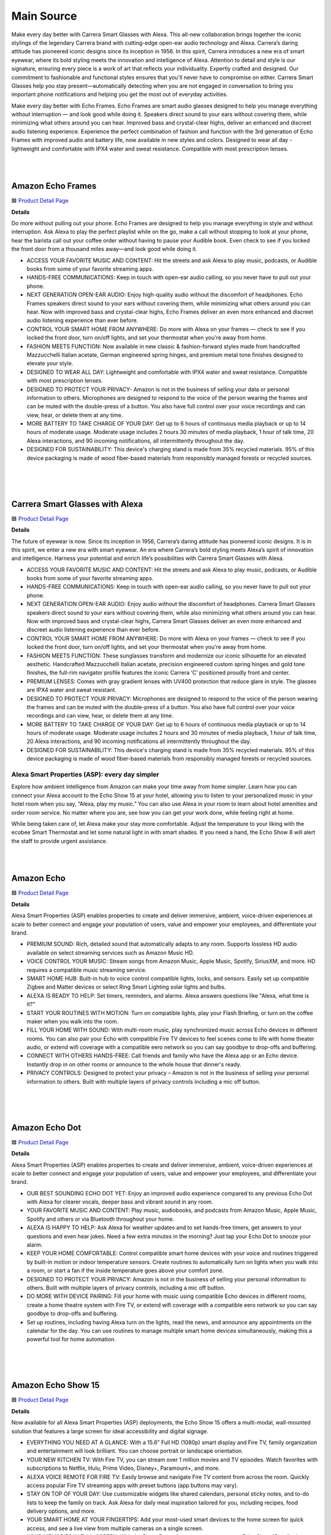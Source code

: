 Main Source
###########

Make every day better with Carrera Smart Glasses with Alexa. This all-new collaboration brings together the iconic stylings of the legendary Carrera brand with cutting-edge open-ear audio technology and Alexa. Carrera’s daring attitude has pioneered iconic designs since its inception in 1956. In this spirit, Carrera introduces a new era of smart eyewear, where its bold styling meets the innovation and intelligence of Alexa. Attention to detail and style is our signature, ensuring every piece is a work of art that reflects your individuality. Expertly crafted and designed. Our commitment to fashionable and functional styles ensures that you'll never have to compromise on either. Carrera Smart Glasses help you stay present—automatically detecting when you are not engaged in conversation to bring you important phone notifications and helping you get the most out of everyday activities.

Make every day better with Echo Frames. Echo Frames are smart audio glasses designed to help you manage everything without interruption — and look good while doing it. Speakers direct sound to your ears without covering them, while minimizing what others around you can hear. Improved bass and crystal-clear highs, deliver an enhanced and discreet audio listening experience. Experience the perfect combination of fashion and function with the 3rd generation of Echo Frames with improved audio and battery life, now available in new styles and colors. Designed to wear all day - lightweight and comfortable with IPX4 water and sweat resistance. Compatible with most prescription lenses.

|
.. image:: images/Wearables.png
|

Amazon Echo Frames
----

🟦 `Product Detail Page <https://www.amazon.com//dp/B09SVDB9P9>`_

**Details**

Do more without pulling out your phone. Echo Frames are designed to help you manage everything in style and without interruption. Ask Alexa to play the perfect playlist while on the go, make a call without stopping to look at your phone, hear the barista call out your coffee order without having to pause your Audible book. Even check to see if you locked the front door from a thousand miles away—and look good while doing it.

* ACCESS YOUR FAVORITE MUSIC AND CONTENT: Hit the streets and ask Alexa to play music, podcasts, or Audible books from some of your favorite streaming apps.
* HANDS-FREE COMMUNICATIONS: Keep in touch with open-ear audio calling, so you never have to pull out your phone.
* NEXT GENERATION OPEN-EAR AUDIO: Enjoy high-quality audio without the discomfort of headphones. Echo Frames speakers direct sound to your ears without covering them, while minimizing what others around you can hear. Now with improved bass and crystal-clear highs, Echo Frames deliver an even more enhanced and discreet audio listening experience than ever before.
* CONTROL YOUR SMART HOME FROM ANYWHERE: Do more with Alexa on your frames — check to see if you locked the front door, turn on/off lights, and set your thermostat when you're away from home.
* FASHION MEETS FUNCTION: Now available in new classic & fashion-forward styles made from handcrafted Mazzucchelli Italian acetate, German engineered spring hinges, and premium metal tone finishes designed to elevate your style.
* DESIGNED TO WEAR ALL DAY: Lightweight and comfortable with IPX4 water and sweat resistance. Compatible with most prescription lenses.
* DESIGNED TO PROTECT YOUR PRIVACY- Amazon is not in the business of selling your data or personal information to others. Microphones are designed to respond to the voice of the person wearing the frames and can be muted with the double-press of a button. You also have full control over your voice recordings and can view, hear, or delete them at any time.
* MORE BATTERY TO TAKE CHARGE OF YOUR DAY: Get up to 6 hours of continuous media playback or up to 14 hours of moderate usage. Moderate usage includes 2 hours 30 minutes of media playback, 1 hour of talk time, 20 Alexa interactions, and 90 incoming notifications, all intermittently throughout the day.
* DESIGNED FOR SUSTAINABILITY: This device's charging stand is made from 35% recycled materials. 95% of this device packaging is made of wood fiber-based materials from responsibly managed forests or recycled sources.
|
|
|


Carrera Smart Glasses with Alexa
-----

🟦 `Product Detail Page <https://www.amazon.com/dp/B0BL5SP2VD>`_

**Details**

The future of eyewear is now. Since its inception in 1956, Carrera’s daring attitude has pioneered iconic designs. It is in this spirit, we enter a new era with smart eyewear. An era where Carrera’s bold styling meets Alexa’s spirit of innovation and intelligence. Harness your potential and enrich life’s possibilities with Carrera Smart Glasses with Alexa.

* ACCESS YOUR FAVORITE MUSIC AND CONTENT: Hit the streets and ask Alexa to play music, podcasts, or Audible books from some of your favorite streaming apps.
* HANDS-FREE COMMUNICATIONS: Keep in touch with open-ear audio calling, so you never have to pull out your phone.
* NEXT GENERATION OPEN-EAR AUDIO: Enjoy audio without the discomfort of headphones. Carrera Smart Glasses speakers direct sound to your ears without covering them, while also minimizing what others around you can hear. Now with improved bass and crystal-clear highs, Carrera Smart Glasses deliver an even more enhanced and discreet audio listening experience than ever before.
* CONTROL YOUR SMART HOME FROM ANYWHERE: Do more with Alexa on your frames — check to see if you locked the front door, turn on/off lights, and set your thermostat when you're away from home.
* FASHION MEETS FUNCTION: These sunglasses transform and modernize our iconic silhouette for an elevated aesthetic. Handcrafted Mazzucchelli Italian acetate, precision engineered custom spring hinges and gold tone finishes, the full-rim navigator profile features the iconic Carrera ‘C’ positioned proudly front and center.
* PREMIUM LENSES: Comes with gray gradient lenses with UV400 protection that reduce glare in style. The glasses are IPX4 water and sweat resistant.
* DESIGNED TO PROTECT YOUR PRIVACY: Microphones are designed to respond to the voice of the person wearing the frames and can be muted with the double-press of a button. You also have full control over your voice recordings and can view, hear, or delete them at any time.
* MORE BATTERY TO TAKE CHARGE OF YOUR DAY: Get up to 6 hours of continuous media playback or up to 14 hours of moderate usage. Moderate usage includes 2 hours and 30 minutes of media playback, 1 hour of talk time, 20 Alexa interactions, and 90 incoming notifications all intermittently throughout the day.
* DESIGNED FOR SUSTAINABILITY: This device's charging stand is made from 35% recycled materials. 95% of this device packaging is made of wood fiber-based materials from responsibly managed forests or recycled sources.

Alexa Smart Properties (ASP): every day simpler
=====

Explore how ambient intelligence from Amazon can make your time away from home simpler. Learn how you can connect your Alexa account to the Echo Show 15 at your hotel, allowing you to listen to your personalized music in your hotel room when you say, “Alexa, play my music.” You can also use Alexa in your room to learn about hotel amenities and order room service. No matter where you are, see how you can get your work done, while feeling right at home.

While being taken care of, let Alexa make your stay more comfortable. Adjust the temperature to your liking with the ecobee Smart Thermostat and let some natural light in with smart shades. If you need a hand, the Echo Show 8 will alert the staff to provide urgent assistance.

|
.. image:: images/ASP.png
|

Amazon Echo
-----

🟦 `Product Detail Page <https://www.amazon.com/dp/B07XKF5RM3>`_

**Details**

Alexa Smart Properties (ASP) enables properties to create and deliver immersive, ambient, voice-driven experiences at scale to better connect and engage your population of users, value and empower your employees, and differentiate your brand.

*  PREMIUM SOUND: Rich, detailed sound that automatically adapts to any room. Supports lossless HD audio available on select streaming services such as Amazon Music HD.
*  VOICE CONTROL YOUR MUSIC: Stream songs from Amazon Music, Apple Music, Spotify, SiriusXM, and more. HD requires a compatible music streaming service.
*  SMART HOME HUB: Built-in hub to voice control compatible lights, locks, and sensors. Easily set up compatible Zigbee and Matter devices or select Ring Smart Lighting solar lights and bulbs.
*  ALEXA IS READY TO HELP: Set timers, reminders, and alarms. Alexa answers questions like "Alexa, what time is it?"
*  START YOUR ROUTINES WITH MOTION: Turn on compatible lights, play your Flash Briefing, or turn on the coffee maker when you walk into the room.
*  FILL YOUR HOME WITH SOUND: With multi-room music, play synchronized music across Echo devices in different rooms. You can also pair your Echo with compatible Fire TV devices to feel scenes come to life with home theater audio, or extend wifi coverage with a compatible eero network so you can say goodbye to drop-offs and buffering.
*  CONNECT WITH OTHERS HANDS-FREE: Call friends and family who have the Alexa app or an Echo device. Instantly drop in on other rooms or announce to the whole house that dinner's ready.
*  PRIVACY CONTROLS: Designed to protect your privacy – Amazon is not in the business of selling your personal information to others. Built with multiple layers of privacy controls including a mic off button.

|
|
|


Amazon Echo Dot
-----

🟦 `Product Detail Page <https://www.amazon.com/dp/B09B8V1LZ3>`_

**Details**

Alexa Smart Properties (ASP) enables properties to create and deliver immersive, ambient, voice-driven experiences at scale to better connect and engage your population of users, value and empower your employees, and differentiate your brand.


*  OUR BEST SOUNDING ECHO DOT YET: Enjoy an improved audio experience compared to any previous Echo Dot with Alexa for clearer vocals, deeper bass and vibrant sound in any room.
*  YOUR FAVORITE MUSIC AND CONTENT: Play music, audiobooks, and podcasts from Amazon Music, Apple Music, Spotify and others or via Bluetooth throughout your home.
*  ALEXA IS HAPPY TO HELP: Ask Alexa for weather updates and to set hands-free timers, get answers to your questions and even hear jokes. Need a few extra minutes in the morning? Just tap your Echo Dot to snooze your alarm.
*  KEEP YOUR HOME COMFORTABLE: Control compatible smart home devices with your voice and routines triggered by built-in motion or indoor temperature sensors. Create routines to automatically turn on lights when you walk into a room, or start a fan if the inside temperature goes above your comfort zone.
*  DESIGNED TO PROTECT YOUR PRIVACY: Amazon is not in the business of selling your personal information to others. Built with multiple layers of privacy controls, including a mic off button.
*  DO MORE WITH DEVICE PAIRING: Fill your home with music using compatible Echo devices in different rooms, create a home theatre system with Fire TV, or extend wifi coverage with a compatible eero network so you can say goodbye to drop-offs and buffering.
* Set up routines, including having Alexa turn on the lights, read the news, and announce any appointments on the calendar for the day. You can use routines to manage multiple smart home devices simultaneously, making this a powerful tool for home automation.

|
|
|


Amazon Echo Show 15
-----

🟦 `Product Detail Page <https://www.amazon.com/smart-display-Alexa-Remote-included/dp/B0BFZVFG6N/>`_

**Details**

Now available for all Alexa Smart Properties (ASP) deployments, the Echo Show 15 offers a multi-modal, wall-mounted solution that features a large screen for ideal accessibility and digital signage.

*  EVERYTHING YOU NEED AT A GLANCE: With a 15.6” Full HD (1080p) smart display and Fire TV, family organization and entertainment will look brilliant. You can choose portrait or landscape orientation.
*  YOUR NEW KITCHEN TV: With Fire TV, you can stream over 1 million movies and TV episodes. Watch favorites with subscriptions to Netflix, Hulu, Prime Video, Disney+, Paramount+, and more.
*  ALEXA VOICE REMOTE FOR FIRE TV: Easily browse and navigate Fire TV content from across the room. Quickly access popular Fire TV streaming apps with preset buttons (app buttons may vary).
*  STAY ON TOP OF YOUR DAY: Use customizable widgets like shared calendars, personal sticky notes, and to-do lists to keep the family on track. Ask Alexa for daily meal inspiration tailored for you, including recipes, food delivery options, and more.
*  YOUR SMART HOME AT YOUR FINGERTIPS: Add your most-used smart devices to the home screen for quick access, and see a live view from multiple cameras on a single screen.
*  YOUR MEMORIES IN FULL-SCREEN: With the Photo Frame feature, you can use your Echo Show 15 to display artwork and your albums from Amazon Photos. You can also invite family and friends to share photos to your Echo Show.
*  DESIGNED TO PROTECT YOUR PRIVACY: Amazon is not in the business of selling your personal information to others. Built with multiple layers of privacy controls including a mic/camera off button and a built-in camera shutter.

|
|
|


Amazon Echo Show 5
-----

🟦 `Product Detail Page <https://www.amazon.com/All-new-Echo-Show-5/dp/B09B2SBHQK>`_

**Details**

Small size, big function. The all-new Echo Show 5 includes a 5.5” display so you can see news and weather at a glance, make video calls, view compatible cameras, stream music and shows, and more. Set alarms and timers with your voice and create routines so you can personalize how you wake up and wind down.

*  ALEXA CAN SHOW YOU MORE: Set alarms and timers, sleep soundly with a relaxing playlist, start your morning with a smart home routine, see your calendar or weather clearly - all with your voice.
*  SMALL SIZE, BIGGER SOUND: Stream your favorite music, shows, podcasts, and more from providers like Amazon Music, Spotify, and Prime Video—now with deeper bass and clearer vocals. Includes a 5.5" display so you can view shows, song titles, and more at a glance.
*  KEEP YOUR HOME COMFORTABLE: Control compatible smart devices like lights and thermostats, even while you're away.
*  SEE MORE WITH THE BUILT-IN CAMERA: Check in on your family, pets, and more using the built-in camera. Drop in on your home when you're out or view the front door from your Echo Show 5 with compatible video doorbells.
*  SEE YOUR PHOTOS ON DISPLAY: When not in use, set the background to a rotating slideshow of your favorite photos. Invite family and friends to share photos to your Echo Show. Prime members also get unlimited cloud photo storage.
*  STAY CONNECTED WITH VIDEO CALLING: Use the 2 MP camera to call friends and family who have the Alexa app or an Echo device with a screen. Make announcements to other compatible devices in your home.
*  DESIGNED TO PROTECT YOUR PRIVACY: Amazon is not in the business of selling your personal information to others. Built with multiple layers of privacy controls including a mic/camera off button and a built-in camera shutter.
*  DESIGNED FOR SUSTAINABILITY: This device’s fabric is made from 100% post-consumer recycled polyester yarn and aluminum is made from 100% recycled aluminum. The device packaging is 100% recyclable.

|
|
|


Amazon Echo Show 8
-----

🟦 `Product Detail Page <https://www.amazon.com/All-New-Echo-Show-8/dp/B0BLS3Y632/>`_

**Details**

The Echo Show 8 allows properties to display timely brand-specific messaging, coupled with powerful voice-driven experiences to increase guest/resident satisfaction and engagement.

*  BETTER INSIDE AND OUT: Entertainment is more immersive with spatial audio and an 8" HD touchscreen. Video calling is crisper with high-quality sound and a 13 MP camera. And your home is more connected than ever with the built-in smart home hub.
*  VIBRANT SIGHTS, FULL SOUND: Content on Prime Video, Netflix, Fire TV Channels, and more comes to life with an HD display and room-filling spatial audio. Ask Alexa to stream Amazon Music, Apple Music, or Spotify. Subscriptions for some services required.
*  SMART HOME, SIMPLIFIED: Pair and control devices compatible with Zigbee, Matter, and Thread without a separate smart home hub. Manage cameras, lights, and more using the display or your voice, or activate routines via motion. Also supports connectivity via Bluetooth and wifi.
*  STAY IN THE LOOP: Video call hands-free using your voice, or use the new Top Connections widget to call with one tap. Have more natural video conversations with a centered, auto-framing camera and noise reduction technology.
*  SHOW OFF YOUR GOOD TIMES: Amazon Photos turns your home screen into a digital frame of favorite memories, and adaptive color makes them look great in any light. Invite family and friends to share photos to your Echo Show.
*  SEE WHAT'S RELEVANT: Adaptive Content lets you glance at your calendar or reminders from afar, or see more detailed content when you’re nearby. Shortcut icons on the home screen make it easy to access your most-used widgets with a tap.
*  DESIGNED FOR SUSTAINABILITY: This device is made from 29% recycled materials. 99% of this device packaging is made of wood fiber-based materials from responsibly managed forests or recycled sources.
*  DESIGNED TO PROTECT YOUR PRIVACY: Amazon is not in the business of selling your personal information to others. Built with multiple layers of privacy controls including a mic/camera off button and a built-in camera shutter.

|
|
|


LG Pro:Centric Smart TV
-----

**Details**

The LG 55“ commercial/hospitality smart TV, model US772M, offers Ultra HD resolution with vivid details and a virtually flawless picture, as well as a customizable, Alexa-enabled experience for guests through Pro:Centric. Pro:Centric allows hotel operators to customize the guest room TV content and experience, including enabling guests to learn about available amenities, request services, complete checkout upon departure, and more.

|
|
|


ecobee Smart Thermostat Premium
-----

🟦 `Product Detail Page <https://www.amazon.com/dp/B09XXS48P8>`_

**Details**

ecobee's Smart Thermostat Premium is brilliant at savings and comfort, allowing you to optimize your energy use through superior intelligence and technology. Included SmartSensor eliminates hot and cold spots and adjusts the temperature in the rooms that matter most. A built-in air quality monitor, smoke alarm detection, and geofencing technology to understand occupancy are just a few of the features that make saving energy just the beginning.

*  Save up to 26% per year on heating and cooling costs. ENERGY STAR certified. Included SmartSensor (50 dollar value) adjusts the temperature in the rooms that matter most to reduce hot or cold spots to keep you comfortable. Compared to a hold of 72°F.
*  Built-in air quality monitor alerts you to poor air quality, provides tips on how to improve it, and reminds you when it’s time to change your furnace’s air filter.
*  Premium materials and advanced engineering mean a large, vibrant display with a cinematic interface, a timeless design, and next level occupancy sensing.
*  ecobee Smart Thermostat Premium is a complete home monitoring hub that includes built-in smoke alarm detection and alerts to possible break-ins when your system is armed. Get notifications during sudden temperature drops that could cause damage. ecobee Smart Security plan required
*  Comes with a smart speaker and your choice of Siri or Alexa Built-in. Control your home using the power of your voice and listen to your favorite Spotify playlists and podcast through your thermostat’s speaker. Apple home hub required to enable Siri on Smart Thermostat Premium
*  Compatible with most 24VAC HVAC systems: furnaces, ACs (2H/2C), heat pumps (2H/2C + 2 stage AUX), boilers, PTACs, and fan coil units (3 fan speeds). Includes Power Extender Kit for C-Wire-less homes, ensuring easy installation.

Rec Room: every day brighter
=====

Allow your child’s life to become brighter in the rec room of the Amazon Experience Area. Watch their imaginations light up as they interact with the Echo Pop Kids. Discover how kids can ask Alexa to play music over the Bose Smart Ultra Soundbar while studying for a quiz on their Amazon Fire HD 10 Kids tablet. Play the latest games via the Luna Controller on your Amazon Fire TV Omni QLED. And it’s easier than ever to make sure your kids are healthy: the Levoit Vital 200S Air Purifier will help to ensure the air is always fresh, which is especially helpful during cold and flu season. When it’s bedtime, parents can help them transition into a world of sweet dreams by reading Owl & Dragon, A Magical Adventure with Alexa and the kids, and setting the mood for wonder via the SONOFF TX Ultimate Smart Switch.

|
.. image:: images/RecRoom.png
|

Amazon Basics Smart A19 LED Light Bulb
-----

🟦 `Product Detail Page <https://www.amazon.com/Amazon-Basics-Smart-Light-Changing/dp/B09BFRLZZ5/>`_

**Details** 

Illuminate your space with the Amazon Basics Smart A19 LED Light Bulb. This smart bulb seamlessly integrates with Alexa, providing voice control for convenient adjustments. Easily create schedules and routines to automate lighting based on your preferences. With energy-efficient LED technology, this bulb offers a long lifespan and a range of adjustable white tones. Upgrade to smart lighting and enjoy the flexibility of controlling your lights remotely or hands-free with Alexa voice commands, enhancing your home's ambiance.

* SMART UPGRADE FOR CONVENIENCE AND ENERGY EFFICIENCY: Control your Amazon Basics smart light bulbs using your voice or via the Alexa app, no more turning on/off each individual light switch. Create custom routines to schedule your lights automatically at sunset and sunrise and save energy. You can change colors of your lights for a movie night with family or friends. Works Exclusively with Alexa. Not compatible with Google Assistant, Apple HomeKit, Smart Things.
* SIMPLE TO SET UP WITH ALEXA: Screw in the light bulb, open the Alexa app, and get started in minutes as you get notified “ First light bulb found”. Otherwise, you can add the smart bulb directly from Alexa app. No hubs or 3rd party apps or skills required. For zero touch set up experience, check “Link device to your Amazon account to simplify setup” during checkout and get started with your smart bulb in no time. Note: Amazon Basics smart light bulbs work exclusively with Alexa to be set up with 2.4GHz Wi-Fi only.
* TRANSFORM YOUR SPACE WITH BRILLIANT COLORS: Create your perfect mood by choosing from 16 preset color selections and brightness levels from 5% to 100%. Have best moments during holiday festivities or gaming with friends or movie nights with family with different colors. Just say “Alexa, set the hall lights to purple”. Note, bulbs are dimmable via app/voice control but not dimmable via a mechanical switch
* CONTROL FROM ANYWHERE: Control your smart lights with Alexa app even when you are not at home e.g. from your car, office, gym. Feel secure by making your house look occupied even when you are away by creating an Alexa routine to schedule lights to turn on and off automatically.
* GROUP CONTROL: Create groups in the Alexa app to combine lights together, allowing you to control lights by each room, or all of your home lights with a single voice command or via app. When it's time to sleep, just say “Alexa, turn off the bedroom” OR use the Alexa app to turn off the bedroom lights at once.
* SUITABLE FOR EVERY ROOM: Upgrade your home by adding smart lights to every interior space, including damp locations like bathrooms.
* Set up routines, including having Alexa turn on the lights, read the news, and announce any appointments on the calendar for the day. You can use routines to manage multiple smart home devices simultaneously, making this a powerful tool for home automation.
|
|
|


Amazon Echo Pop Kids
-----

🟦 `Product Detail Page <https://www.amazon.com/Echo-Pop-Kids/dp/B0CB9NS29Q/>`_

**Details** 

Meet Echo Pop Kids - A smart speaker with Alexa featuring Disney Princess and Marvel's Avengers designs. The compact speaker delivers full sound. Includes 6 months of Amazon Kids+ content. Kids can ask Alexa for homework help, to play music, read bedtime stories, and enjoy the Disney Princess and Marvel's Avengers Themes available on Echo Pop Kids with Amazon Kids+.

* MEET ECHO POP KIDS: Smart speaker with Alexa featuring Disney Princess and Marvel's Avengers designs, made for kids (not a toy). Stream kid-friendly songs from Amazon Music, Apple Music, Spotify, and others. Enjoy Disney Princess and Marvel's Avengers Themes available on Echo Pop Kids with Amazon Kids+. Includes silicone sleeve.
* INCLUDES 6 MONTHS OF AMAZON KIDS+: A digital subscription designed for kids aged 3-12 to safely learn, grow, and explore. Kids can enjoy kid-friendly Audible books, interactive games, fun Morning Routines, and educational Alexa skills. After 6 months, your subscription will automatically renew every month starting at just $4.99/month plus applicable tax. You may cancel any time by visiting the Amazon Parent Dashboard or contacting Customer Service.
* EASY-TO-USE PARENTAL CONTROLS: Alexa will automatically give kid-friendly responses and filter explicit songs. You can also set daily time limits and review activity in the Amazon Parent Dashboard.
* FOR GROWING INDEPENDENCE: Kids can take charge of their daily activities by setting up timers and alarms, turning off compatible smart lights, calling parent-approved friends and family, asking Alexa for homework help, listening to Audible books or bedtime stories, and more.
* SAY HELLO TO HEY DISNEY!: Hey Disney! is the all-new voice assistant for Alexa that lets kids have fun with some of Disney’s most beloved characters. Get the weather with Mickey, set a reading timer with Dory or Olaf, listen to their favorite Disney stories, and more. Available with Amazon Kids+ subscription.
* DESIGNED TO PROTECT YOUR PRIVACY: Amazon is not in the business of selling your family's personal information to others. Built with multiple layers of privacy controls, including a mic off button.
* 2-YEAR WORRY-FREE GUARANTEE: If it breaks, return it and we’ll replace it for free.
* DESIGNED FOR SUSTAINABILITY: This device’s fabric is made from 100% post-consumer recycled yarn and aluminum is made from 80% recycled aluminum. 99% of this device’s packaging is made of wood fiber-based materials from responsibly managed forests or recycled sources.
* Set up routines, including having Alexa turn on the lights, read the news, and announce any appointments on the calendar for the day. You can use routines to manage multiple smart home devices simultaneously, making this a powerful tool for home automation.
|
|
|


Amazon Echo Show 8 (2023)
-----

🟦 `Product Detail Page <https://www.amazon.com/All-New-Echo-Show-8/dp/B0BLS3Y632/>`_

**Details** 

The Amazon Echo Show 8 (2023) takes smart displays to new heights with an 8" HD touchscreen, spatial audio, and a 13 MP camera for crisper video calls. Serving as a smart home hub, it seamlessly controls Zigbee, Matter, and Thread-compatible devices. Enjoy vibrant visuals and immersive audio while streaming content. Alexa integration enables hands-free control, and the new Top Connections widget simplifies video calls. Showcase memories with Amazon Photos and stay effortlessly connected, entertained, and in control with this versatile and feature-rich smart display.

* BETTER INSIDE AND OUT: Entertainment is more immersive with spatial audio and an 8" HD touchscreen. Video calling is crisper with high-quality sound and a 13 MP camera. And your home is more connected than ever with the built-in smart home hub.
* VIBRANT SIGHTS, FULL SOUND: Content on Prime Video, Netflix, Fire TV Channels, and more comes to life with an HD display and room-filling spatial audio. Ask Alexa to stream Amazon Music, Apple Music, or Spotify. Subscriptions for some services required.
* SMART HOME, SIMPLIFIED: Pair and control devices compatible with Zigbee, Matter, and Thread without a separate smart home hub. Manage cameras, lights, and more using the display or your voice, or activate routines via motion. Also supports connectivity via Bluetooth and wifi.
* STAY IN THE LOOP: Video call hands-free using your voice, or use the new Top Connections widget to call with one tap. Have more natural video conversations with a centered, auto-framing camera and noise reduction technology.
* SHOW OFF YOUR GOOD TIMES: Amazon Photos turns your home screen into a digital frame of favorite memories, and adaptive color makes them look great in any light. Invite family and friends to share photos to your Echo Show.
* SEE WHAT'S RELEVANT: Adaptive Content lets you glance at your calendar or reminders from afar, or see more detailed content when you’re nearby. Shortcut icons on the home screen make it easy to access your most-used widgets with a tap.
* DESIGNED FOR SUSTAINABILITY: This device is made from 29% recycled materials. 99% of this device packaging is made of wood fiber-based materials from responsibly managed forests or recycled sources.
* DESIGNED TO PROTECT YOUR PRIVACY: Amazon is not in the business of selling your personal information to others. Built with multiple layers of privacy controls including a mic/camera off button and a built-in camera shutter.
* If you are blind, have low vision, or have trouble reading, the VoiceView screen reader can help you find your way around your Echo Show by reading text aloud. 
    
    Screen Magnifier is designed for people with low vision. You can zoom in/out and pan to enlarge items on the screen for improved visibility. It’s built into Echo Show devices.
    
    Use Alexa’s Show and Tell feature on your Echo Show to identify common products that may be difficult to distinguish by touch, such as canned or boxed foods.
    
    Enable Notify When Nearby, and your Echo device will play an audible tone to alert you that you have unread notifications or messages when Alexa can detect that you’re near your Echo device.
    
    Alexa makes calling and messaging without hearing or speech possible with features like Alexa Call Captioning and Real Time Text (RTT), which allows you to type text on screen during an Alexa call.
    
    Tap to Alexa lets you interact with Alexa on supported devices by using a touchscreen. You can tap on-screen tiles to make requests like asking for the weather, create custom tiles, and even use your keyboard to generate speech.
    
    Alexa Call Captioning displays Alexa's responses in captions on Echo Show and Echo Dot devices and on your mobile device through the Alexa app.
    
    The ability to change the speed that Alexa talks makes Alexa work better for people with hearing loss who prefer Alexa speak slower.
    
    With Call Translation, your Alexa audio and video calls can be translated in real time, allowing call participants to communicate across languages. This feature also allows Deaf and hard of hearing customers to communicate with loved ones near and far.
    
    Adaptive Listening gives you more time to finish speaking before Alexa responds to you, making it easier for you to interact with Alexa and get the most out of your experience.
|
|
|


Amazon Fire HD 10 Kids tablet
-----

🟦 `Product Detail Page <https://www.amazon.com/Amazon-Fire-Kids-tablet-1080p/dp/B0BL91ZVHG>`_

**Details** 

The Amazon Fire HD 10 Kids Tablet offers a complete solution for young minds, providing substantial savings with a full-featured tablet bundle. The package includes a Kid-Proof Case and a 2-year worry-free guarantee. With one year of Amazon Kids+, children gain access to a wealth of ad-free content, including books, games, videos, and apps. The tablet's durability is enhanced by a sturdy case, and parents can easily manage content, set educational goals, and control screen time through the intuitive Parent Dashboard. This fast and reliable tablet boasts a bright 10.1" 1080p Full HD Display, making it a trusted choice loved by parents worldwide.

* SAVE UP TO $70: Get a full-featured tablet (not a toy) for kids ages 3–7 that includes 1 year of Amazon Kids+, parental controls, a Kid-Proof Case, and 2-year guarantee, versus items purchased separately.
* 2 YEAR WORRY-FREE GUARANTEE INCLUDED: If it breaks, return it and we’ll replace it for free.
* CONTENT KIDS LOVE: Includes 1 year of Amazon Kids+ - a digital subscription designed for kids to safely learn, grow and explore. On the Fire HD 10 Kids, kids can enjoy thousands of ad-free books, games, videos, apps and more. After 1 year, your subscription will automatically renew every month starting at just $4.99/month plus applicable tax. You may cancel any time by visiting the Amazon Parent Dashboard or contacting Customer Service.
* BUILT TOUGH FOR KIDS: Every Fire Kids tablet comes with a sturdy Kid-Proof case designed to protect against drops and bumps.
* NO-HASSLE PARENT CONTROLS: Easy-to-use Parent Dashboard allows you to filter content based on child's age, set educational goals and time limits, and grant access to additional content like Netflix and Disney+.
* FAST AND DEPENDABLE: Features an octa-core processor, 3 GB RAM, dual cameras, USB-C (2.0) port, and up to 1 TB of expandable storage. Includes a USB-C cable and 9W power adapter in the box.
* FUN AND LEARNING IN SPANISH: Amazon Kids+ includes thousands of Spanish language books, videos, apps, games, and Audible books.
* BRIGHT 10" SCREEN: Features a 10.1" 1080p Full HD Display and screen strengthened with aluminosilicate glass.
* LOVED BY PARENTS: Fire Tablets for Kids have thousands of 5-star ratings.
* If you are blind, have low vision, or have trouble reading, the VoiceView screen reader can help you find your way around your Fire tablet by reading text aloud. Voice View on Fire tablet also supports reading, typing, and basic navigation in braille with compatible braille displays.
    
    You can now control your Fire HD 10 tablet (2023 release) by just using your voice. Voice Access uses speech recognition to perform actions on the device like “Go Back,” “Scroll Down,” and “Go Home.” Available in English only at this time.
    
    Switch Access for Fire tablets offers compatibility with Bluetooth devices as “switches” to interact with your Fire tablet (Fire -OS 6 and higher) with the touch of a button, blink of an eye, or puff on a sip-and-puff.
|
|
|


Amazon Fire TV 75" Omni QLED Series 4K UHD smart TV
-----

🟦 `Product Detail Page <https://www.amazon.com/introducing-amazon-fire-tv-75-inch-omni-qled-series-smart-tv/dp/B09N6Y5BTL/>`_

**Details** 

More than smart. Brilliant. Watch movies, shows, and live sports come to life on a brilliant 4K QLED display with bright, vivid, and lifelike colors. Full array local dimming creates amazing contrast, bringing cinematic and HDR content to an entirely new level. And, an all-new Fire TV Ambient Experience brings atmosphere to your room.

* Stunning 4K Quantum Dot Display (QLED): Makes movies, shows, and live sports pop in brighter, richer, and more lifelike colors.
* Advanced HDR: Scenes leap off the screen in deep, realistic color with Dolby Vision IQ and HDR10+ Adaptive. HDR10 and HLG are also supported.
* Adaptive Brightness: Fire TV automatically optimizes the brightness of movies and shows through a built-in sensor that detects the lighting in your room.
* Bolder contrast: Experience deeper darks and brighter whites with full array local dimming in 96 individual zones enhancing contrast.
* Fire TV Ambient Experience: Turns your TV screen into a canvas for displaying over a thousand pieces of free artwork, personal photos, helpful Alexa widgets, and more.
* Watch what you want: Stream over 1.5 million movies and TV episodes. Watch favorites with subscriptions to Netflix, Prime Video, Disney+, and more. Subscription fees may apply.
* Hands-free TV with Alexa: With built-in microphones, just ask to turn on the TV, and find, launch, and control content, so you can put down the remote.
* Build your home theater: With Alexa Home Theater you can wirelessly pair Echo speakers using the Alexa app, or connect a soundbar or an AV receiver.
* Connect all your devices: Use the 4 HDMI inputs to connect to cable or satellite and video game consoles. The HDMI eARC lets you add audio equipment for enhanced sound.
* Designed to protect your privacy: Built with privacy protections and controls, including a switch that electronically disconnects the microphones.
* Fire TV makes it easy to use Alexa to find and watch your favorite TV shows and movies, hands-free from across the room. You can play, pause, and browse content without touching the remote.
    
    If you are blind, have low vision, or have trouble reading, the VoiceView screen reader can help you find your way around your Fire TV by reading text aloud. 
    
    Screen Magnifier is designed for people with low vision. You can zoom in/out and pan to enlarge items on the screen for improved visibility. 
    
    Text Banner for Fire TV displays a rectangular box on the screen with the title of the currently-focused item and related text. This feature is especially helpful for customers with visual impairments and a narrow field of vision.
    
    Prime Video and Fire TV offer subtitles and captions during playback of supported titles. Personalize your closed captions for text color, size, opacity, font style, and background color under Settings, Accessibility on your Amazon device. For Prime Video on smart TVs, do so at Amazon.com/cc.
    
    Fire TV Cube (2nd and 3rd Gen), Fire TV 4-Series, Fire TV Omni Series, and Fire TV Omni QLED Series support audio streaming for select compatible Bluetooth hearing aids and devices for a private listening experience. You can also listen to Fire TV with compatible Bluetooth headphones.
    Note: “Hearing aids” refers to compatible Bluetooth hearing devices such as traditional hearing aids, cochlear implants, and bone conduction hearing devices.
|
|
|


Amazon Luna Controller
-----

🟦 `Product Detail Page <https://www.amazon.com/Amazon-Luna-Controller/dp/B07P989QTJ>`_

**Details** 

Turn your devices into gaming consoles. With Luna+, game from anywhere with just a high-speed wifi connection and the LUnch Controller. It's perfect for travel, dabblers, hard-core gamers, and those who like to game all over the house.

* BUILT FOR AMAZON LUNA: Designed for the best experience on Luna, Amazon's cloud gaming service.
* WORKS ACROSS YOUR DEVICES: Windows, Mac, Fire TV, Fire tablet, iPhone, iPad, Chromebook, and Android devices.
* SEAMLESS SCREEN SWITCHING: When playing on Luna, pause your game on one screen then pick up right where you left off on another.
* CONNECT VIA WIFI: Connects directly to Amazon’s custom game servers using Cloud Direct technology for low-latency gameplay.
* CONNECT VIA BLUETOOTH: Use Luna Controller as game controller on any Bluetooth-compatible device.
* CONNECT VIA USB: Connect directly to your Windows or Mac devices via USB cord.
* BUILT FOR GAMING: Offset thumb sticks, easy-access bumpers, precise triggers, responsive action buttons, and a 4-way directional pad.
* LAUNCH GAMES WITH ALEXA: Press the mic button and ask Alexa to launch games on your Fire TV or Fire Tablet. Try “Alexa, play Team Sonic Racing on Luna”
|
|
|


Amazon Smart Thermostat
-----

🟦 `Product Detail Page <https://www.amazon.com/Amazon-Smart-Thermostat/dp/B08J4C8871>`_

**Details** 

The Amazon Smart Thermostat ensures comfort and energy efficiency in your home. Seamlessly compatible with Alexa, it offers voice control and easy integration into your smart home ecosystem. Featuring Auto Schedule and Smart Home/Away features, it learns your preferences for personalized temperature management. With energy-saving capabilities and the convenience of Alexa, this thermostat provides a modern and efficient solution to keep your home comfortable while minimizing energy consumption.

* Smart upgrade: Amazon Smart Thermostat is an easy way to switch from a traditional thermostat and help reduce energy usage.
* Save money: After purchase, Amazon will send you an email with **Details** about rebates that may be available from energy providers in your area. Explore rebates above.
* Save energy: According to EPA estimates, ENERGY STAR certified thermostats save an average of $50 on yearly energy bills.
* Automatic comfort: Alexa can do the programming for you, updating the temperature to keep you comfortable.
* On-the-go control: Let Alexa set the temperature, or set it yourself from anywhere with the Alexa app.
* You can do it: The Alexa app will guide you through the installation process, but customer service is always available.
* Reliable: Made with Honeywell Home Thermostat Technology and backed by 130 years of experience.
* You can set the temperature on your Amazon Smart Thermostat using your voice, and Alexa will tell you what temperature it is anytime you ask which is helpful to people who are blind orhave low vision. 
|
|
|


Bose Smart Ultra Soundbar
-----

🟦 `Product Detail Page <https://www.amazon.com/Bose-Soundbar-Wireless-Bluetooth-Surround/dp/B0C548MYF3>`_

**Details** 

Meet the top-of-the-line Bose Smart Ultra Soundbar that’s here to pull you deep into the heart of all your favorite content. This surround sound system for TV is equipped with Dolby Atmos, which separates music, dialogue, and effects, and places them in different parts of a room for a truly immersive spatial audio experience like you’ve never heard it before. Alexa is built-in so you can control your content just using your voice. Use Bose SimpleSync to connect with different Bose headphones and select Bose Bluetooth speakers.

* YOUR FAVORITE CONTENT NEVER FELT THIS DEEP: Bose Smart Ultra Soundbar with Dolby Atmos and Voice Control is top-of-the-line wireless speaker, surround sound system for TV and so much more
* DOLBY ATMOS SOUNDBAR: TV soundbar features Dolby Atmos and Bose TrueSpace technology which separates sounds and places them in different parts of a room for an immersive spatial audio experience
* ULTRA-CRISP DIALOGUE CLARITY: A.I. Dialogue Mode balances voice and surround sound for ultra-crisp vocal clarity, so you never miss what your favorite characters say again with this surround sound speaker
* YOU NEVER HEARD IT LIKE THIS: With six transducers, including two custom-engineered upward firing dipole speakers, it will feel like your space is filled with sound from every direction, even overhead
* VOICE CONTROL AT YOUR COMMAND: Control your entertainment, daily tasks and access information using your voice with Amazon Alexa
* JUST PLUG AND PLAY IT: Place the Bluetooth soundbar wherever you want, or connect the wireless speaker to your TV with the included optical audio cable and HDMI eARC cable
* PRIVATE OR PARTY LISTENING Pair your Bose Smart Ultra Soundbar with select Bose headphones or group it with other Bose Bluetooth speakers using Bose SimpleSync. Connect at the press of a button
|
|
|


eero PoE 6 (2022)
-----

🟦 `Product Detail Page <https://www.amazon.com/eeroPoE6/dp/B09HJB9RJ3/>`_

**Details** 

eero PoE 6 is an advanced Power over Ethernet (PoE) Wi-Fi 6 access point designed for mounting on ceilings or walls. Built with Qualcomm Technologies’ Immersive Home 214 Platform, it delivers speeds up to 1.6 Gbps, and supports 100+ devices, with each eero PoE 6 covering up to 2,000 sq. ft. of space. Enjoy the benefits of eero's TrueMesh technology, easy setup, automatic updates, and expandability for evolving needs. For professional-grade connectivity, rely on eero PoE 6.

* MOUNTABLE, PoE WI-FI 6 ACCESS POINT: Ideal for professional installations, eero PoE 6 utilizes Power over Ethernet, eliminating the need for a separate power supply. Easily mount to ceilings or walls to maximize wifi coverage.
* HIGH-SPEED PoE WIFI: Supports wireless speeds up to 1.6 Gbps to provide consistent streaming, gaming, and working-from-home experience in every part of the home.
* WIRED SOLUTION FOR HIGHLY CONNECTED HOMES: eero PoE 6 is ideal for creating a wired network that can support 100+ devices. Each eero PoE 6 provides up to 2,000 sq. ft. of coverage.
* EXPERIENCE THE EERO TRUEMESH DIFFERENCE: eero’s patented TrueMesh technology intelligently routes traffic to reduce drop-offs and dead spots.
* WIFI SETS UP IN MINUTES: Once PoE infrastructure and access points are installed, use the eero app to guide you through setup and manage your network from anywhere.
* GETS BETTER OVER TIME: Receive automatic updates to help keep your network safe and secure. Online security and additional network management features are available via a separate subscription.
* EASILY EXPAND YOUR SYSTEM: With cross-compatible hardware, you can easily add eero products as your needs change.
* WORLD-CLASS CUSTOMER SUPPORT: If you have questions during setup or have a technical issue, our experts are ready to help by phone at +1-877-659-2347 or email at support@eero.com
|
|
|


eero PoE Gateway (2023)
-----

🟦 `Product Detail Page <https://www.amazon.com/eeroPoEGateway/dp/B09HJNCG81/>`_

**Details** 

eero PoE Gateway is a powerful, flexible solution tailored for wired networks in homes and small businesses. Functioning as both a wired router and PoE switch, it boasts a 140W power supply, delivering 100W of pooled power for PoE/PoE-enabled devices, including up to seven eero PoE 6 access points. Built with Qualcomm technology featuring network speeds up to 9.4 Gbps with dual 10 GbE ports and eight PoE-capable 2.5 GbE ports, it streamlines connectivity. Enjoy the ease of setup, automatic updates, and efficient network management—it’s an ideal choice for homes and small businesses that want the best of wired and wireless connectivity.

* POWERFUL PoE: With the included 140W power supply, eero PoE Gateway is a wired router that also supplies 100W of pooled power for PoE/PoE-enabled devices up to 802.3bt class 5, including up to seven eero PoE 6 access points.
* FAST NETWORK SPEEDS: The two 10 GbE ports support wired speeds up to 9.4 Gbps (upload and download).
* ROUTER AND PoE SWITCH IN ONE: eero PoE Gateway can support wired speeds up to 9.4 Gbps on either of two 10 GbE ports (upload and download). And with eight PoE-capable 2.5 GbE ports, eero PoE Gateway eliminates or minimizes the need for a 3rd-party PoE/switch.
* GETS BETTER OVER TIME: Receive automatic updates to help keep your network safe and secure. Online security and additional network management features are available via a separate subscription.
* SETS UP IN MINUTES: Once PoE infrastructure and access points are installed, use the eero app to guide you through setup and to manage your network from anywhere.
* FREE SUPPORT WHEN YOU NEED IT: If you have questions during the setup process or encounter a technical issue, our expert wifi troubleshooters are ready to help by phone in the US at +1-877-659-2347 or by email at support@eero.com.
|
|
|


Embodied Moxie
-----

🟦 `Product Detail Page <https://www.amazon.com/dp/B0C1M76VR9>`_

**Details** 

Meet Moxie. A learning robot with a heart, Moxie has endless compassion, unlimited patience, and extensive knowledge. Developed by a veteran team of technologists, neuroscientists, child development specialists, and creative storytellers, Moxie is a social robot designed with the latest technology that allows it to engage with children in a revolutionary way. Moxie is focused on having empathetic conversations rather than just carrying out tasks and requests for information.

* MEET MOXIE: Moxie offers play-based conversational learning that helps kids practice in-person social interaction in a judgement-free environment and reduces kids anxiety in social settings.
* UNLOCK SOCIAL SUPERPOWERS: 71% of children who used Moxie saw improved social skills. Moxie has been shown to increase positivity, self esteem, emotion regulation and empathy; (based on a month-long study of 51 children.)
* PERSONALIZED TO YOUR CHILD: Moxie provides emotional-learning activities that are personalized based on your child's responsiveness and parent settings.
* KIDSECURE CHAT: Having a conversation with Moxie is like having a chat with a real friend with your kid’s interests. Moxie's KidSecure Chat is designed to create a safe way for kids have real AI conversations with age-appropriate filters.
* UNLIMITED FAMILY MEMBERSHIP: Get unlimited access for your family to Moxie's growing library of games, missions and lessons on topics like recognizing emotions, expressing kindness, making friends and understanding social cues.
|
|
|


Eureka E10s Self-Emptying Robotic Vacuum Cleaner
-----

🟦 `Product Detail Page <https://www.amazon.com/E10s-Self-Emptying-Capacity-Navigation-Controlled/dp/B0CKXLZPXV>`_

**Details** 

The high-capacity transparent dust tank and bag-free design gives you up to 45 days of hands-free cleaning, lets you instantly see how much dirt your robot is picking up, and eliminates the need for disposable bags. Ultrasonic carpet detection allows E10S to identify carpets and rugs and raise its mop 0.4 inches to avoid getting them wet. The LiDAR navigation, allows the Eureka E10S to quickly map your home and identify cleaning areas. Start, pause or schedule a cleanup at any time from the convenience of the Eureka app. Use Alexa voice commands to ask your robot to clean or charge.

* 【𝐁𝐚𝐠𝐥𝐞𝐬𝐬 𝐒𝐞𝐥𝐟-𝐞𝐦𝐩𝐭𝐲𝐢𝐧𝐠 𝐒𝐭𝐚𝐭𝐢𝐨𝐧】Say farewell to messy, wasteful cleaning with eureka E10s bagless self-emptying station. This system keep dust and debris at bay for up to 45 days. What's more, its bagless design means you won't have to splurge on more dust bags, saving you up to $70 a year.
* 【𝐌𝐮𝐥𝐭𝐢-𝐂𝐲𝐜𝐥𝐨𝐧𝐢𝐜&𝐇𝐄𝐏𝐀 𝐅𝐢𝐥𝐭𝐞𝐫】Eureka E10s self-emptying robot vacuum cleaner comes equipped with a HEPA filter that creates a cleaner and healthier environment for you and your loved ones, while the Multi-Cyclonic separation technology reduces impurities on the cartridge and extending the filter's lifespan.
* 【𝟒𝟎𝟎𝟎𝐏𝐚 𝐒𝐮𝐜𝐭𝐢𝐨𝐧 𝐏𝐨𝐰𝐞𝐫】A spotless clean for a brighter home. Robot vacuum cleaner powerful suction can clean the hard floor and carpet more deeply, easy sweeping dust, tangled cat and dog hair. Achieve remarkable cleaning results without multiple sweeps.
* 【𝐏𝐫𝐞𝐜𝐢𝐬𝐢𝐨𝐧 𝐋𝐢𝐃𝐀𝐑 𝐍𝐚𝐯𝐢𝐠𝐚𝐭𝐢𝐨𝐧】More careful, Fewer troubles. LiDAR mapping enables smart sweeping routes that avoid repetition and omissions while detecting obstacles to improve sweeper safety. PSD technology helps clean corners and furniture edges.
* 【𝐌𝐞𝐭𝐢𝐜𝐮𝐥𝐨𝐮𝐬 𝐒𝐰𝐞𝐞𝐩𝐢𝐧𝐠】2 in 1 Robot vacuum and mop combo can detect carpet and lift mop lifts on carpet, raises mop while returning to base for prevent dripping. Dual brush heads sweep debris into suction port with more power & larger coverage area.
* 【𝐅𝐮𝐥𝐥-𝐜𝐮𝐬𝐭𝐨𝐦𝐢𝐳𝐞𝐝 𝐀𝐏𝐏 𝐂𝐨𝐧𝐭𝐫𝐨𝐥】E10s is easy to set up using your phone, as only 2.4Ghz wireless network is supported. The eureka robot app lets you customize the Multi-cleaning settings of E10s self-emptying robot vacuum and manage zones with accurate mapping. You can set no-go zones and schedule cleaning times for different areas.
* 【𝐄𝐱𝐭𝐫𝐞𝐦𝐞 𝐑𝐮𝐧𝐭𝐢𝐦𝐞】Up to 180min, cleaning without interruption.Extra-long battery life allows for whole-house cleaning in most sized homes. When the battery is low, it automatically recharges and continues with unfinished cleaning tasks.
|
|
|


Govee RGBIC TV Light Bars for 45-70 inch TVs
-----

🟦 `Product Detail Page <https://us.govee.com/products/govee-rgbic-tv-light-bars-for-55-75-inch-tvs?_pos=2&_sid=549818381&_ss=r>`_

**Details** 

Enhance your TV viewing experience with Govee RGBIC TV Light Bars. The dynamic RGBIC lighting adds vibrant, customizable colors to your entertainment area. With the Govee Home app, easily personalize your lighting and synchronize it with your TV content for an immersive visual experience. Enjoy hands-free control with Alexa, allowing you to change colors and modes effortlessly using your voice. The sleek design and easy installation make these light bars a stylish and functional addition to your home theater setup.

* Created For Your TV: Bring your entertainment, movies, sports, and gaming to life with the Govee RGBIC TV Light Bars. Use your phone to control your LED light bars remotely or brighten your walls with preset scene modes and music modes.
* Color Changing Effects: Enjoy vibrant RGBIC lighting effects for your TV. With the included back buckles, the white TV light bars can be rotated freely up to 90°, allowing for a wider spread of the lighting effects.(No extra hub needed)
* Dynamic Music Modes: Turn your LED TV light bars into a dance party using Music Mode on Govee Home App. Choose from 8 diverse music modes to create a lively party scene for your space with Govee RGBIC light bars.
* Hands-free Voice Control: Use your voice assistant devices to turn your lights on and off, change scene modes, and more with Smart Voice Control. Pair your TV light bars with Alexa and Google Assistant to enjoy hands-free voice control.
* Easy to Set Up: The TV light bars can be adjusted three ways to fit your lighting needs. Use the mounting brackets to mount them behind the TV or stand them next to the TV. The light bars can also be placed horizontally without the mounting brackets.
|
|
|


Legrand-Pass & Seymour WWMP10 Matter Smart Plug-In Switch
-----

**Details** 

Take comfort in the convenience of controlling your lights from any smart device, from anywhere. The Matter Smart Plug-In Switch, Wi-Fi enables you to control your lights, and even set scenes and schedules, from any smart device. Or, just ask Alexa to turn the lights on for you. Combining classic design and advanced functionality with simple connection among existing smart home solutions using your home’s wireless network, this plug-in switch sets the exact lighting you want – when and where you need it.

* Matter Built-In: Each device comes with Matter built-in, allowing for greater interoperability and compatibility with the latest smart home platforms - including Amazon Alexa, Apple HomeKit, Google Home, and Samsung SmartThings. No separate manufacturer application is needed and setup is handled directly with the smart home platforms.
* Voice and Smartphone Control: Easily control
* Fast Setup: With the Matter standard, devices can be quickly onboarded with QR codes located directly on the device. Legrand developed these devices to use Amazon's Alexa Connect Kit SDK for Matter that allows purchases through Amazon to leverage Amazon's Frustration Free Setup process - working right out of the box with your Matter-certified Amazon Echo.
* Matches Décor: As part of the radiant(R) collection from Legrand, each device is designed to complement any space while providing smarter control. Easily blend in with other, non-connected devices with a full range of wiring devices from the rest of the radiant collection.
* Wi-Fi Connected:  Each device is designed to connect directly to your Wi-Fi network for smart control. With Matter, devices will continue to work even when your internet connection is lost. Gone are the days of voice assistant telling you it can't turn off your lights when you lose connection to the internet.
|
|
|


Levoit Vital 200S Smart True HEPA Air Purifier
-----

🟦 `Product Detail Page <https://www.amazon.com/LEVOIT-Purifiers-Washable-Filters-Quality/dp/B0BGPF71Q6>`_

**Details** 

Send fresh air to every corner of the room with the Levoit Vital 200S Smart True HEPA Air Purifier. With premium 3-stage filtration and an additional U-shaped air inlet that helps capture airborne pet fur, you can refresh your home in minutes. With the free VeSync app, you can control settings, check your home’s air quality, and create schedules—even when you’re not at home. Add Alexa control through the VeSync skill and control your air purifier with your voice and Alexa Routines.

* LARGE BEDROOM COVERAGE: The Vital 200S is perfect for large, indoor spaces, especially large bedrooms. Purify a 380 ft² room 5x per hour, a 950 ft² room 2x per hour and a1900 ft² room 1x per hour
* HIGHER AIR INTAKE: Purify your air quickly. With a traditional air inlet and the additional U-shaped air inlet, airborne pet fur and hair can easily be trapped without causing clogs
* COMFORTABLE NIGHTS: Trap airborne allergens that cause congestion and coughing before they reach you. When in Auto Mode, the Vital 200S will automatically adjust the fan speed to protect your air quality while you rest
* LOVE YOUR PETS: Filter pet hair and odors from your air while saving energy, if you open Pet Mode which is only controlled in the VeSync app. Thanks to this mode which alternates between high and medium fan speeds. The additional U-shaped air inlet helps trap airborne fur without causing clogs
* 3-STAGE FILTRATION: Cleaning the Washable Pre-Filter helps the 3-stage filtration system last longer. The HEPA Filter traps pet dander, pollen, and more, while the High-Efficiency Activated Carbon Filter helps neutralize pet odors, fumes, and VOCs
* RIGOROUS VIRUS TEST: The capacity of removing viruses is reliable because the data are approved by an authoritative detection mechanism.
* CREATE SCHEDULES: Have a varied sleeping schedule? Schedule exact start and end times for the Vital 200S, selecting which fan speed or mode you’d like the air purifier to use at different time periods, such as Auto Mode or Sleep Mode
* GENUINE LEVOIT FILTERS: Off-brand replacement filters can cause damage to your air purifier. For best results and product performance, search B0BJPJ94MM for an official Levoit replacement filter
|
|
|


Readyland Owl and Dragon book and skill
-----

🟦 `Product Detail Page <https://www.amazon.com/Owl-Dragon-Magical-Adventure-Readyland/dp/B0CFD3BVP9>`_

**Details** 

Unlock the power of your Echo with Readyland Books, the must-have accessory to create a magical reading adventure that brings Amazon Kids+ Originals characters to life. Enter an enchanting world of storytelling with just 3 magic words – “Alexa, open Readyland!” Join Owl and Dragon on an epic adventure - find treasures in Owl’s nest, like a banjo that plays lively tunes; create a musical symphony by choosing animal sounds; meet a gnome and journey through a mystical maze; and ultimately, help Owl and Dragon find their way home through glowing tunnels!

* Hundreds of different interactions. Making each visit back to the book a new adventure, again and again.
* Endless screen-free entertainment. Readers can enjoy a new adventure on every page for hours of screen-free fun.
* Discover the fun of reading. Readyland makes printed books fun and exciting. Children can talk and play games with characters, as they engage with the story.
* Audio surprises and kid-friendly visuals. Each story is bursting with sound effects and songs that bring the pages to life.
* Boost literacy and understanding. Readyland books encourage children to read, listen, and respond, so they learn to engage with storylines while developing important language skills.
* Encourages independent play. Allows children to make independent choices and experience reading in a whole new way.
|
|
|


SONOFF TX Ultimate Smart Touch Wall Switch
-----

🟦 `Product Detail Page <https://itead.cc/product/sonoff-tx-ultimate-smart-touch-wall-switch/>`_

**Details** 

TX Ultimate integrates LED light, speaker, and built-in motor into one switch. Pressing it can trigger the light transition, sound transition, and panel vibration at the same time, bringing a more futuristic trigger experience. Compared to a regular light switch, TX Ultimate has a large touchable area, almost occupying the entire panel. TX Ultimate is a smart switch compatiblie with the eWeLink app and Alexa. Control your lights with just a push in the app, use your voice, or schedule them automatically using Alexa Routines.

* WWA, Touch Experience and LED Backlighting.
* Full Touch Access: Compared to a regular touch switch, TX Ultimate has a much larger touchable area, almost occupying the entire panel. Easy to turn on/off with a light press.
* Smart LED Light: There is a circle of RGB color edge lights around. In addition to being used as a switch status indicator, it can also be used as a night light or ambient light, to light up your night!
* Multi-sensory Touch Experience: TX Ultimate integrates LED light, speaker, and built-in motor. Pressing it can trigger the light transition, sound transition, and panel vibration at the same time, bringing a more futuristic trigger experience.
* Voice control: TX Ultimate works with Alexa to enjoy the hands-free convenience of controlling the lights or home electronic appliances with your voice via Amazon Alexa.
|
|
|


Vornado ATOM 2S AE Oscillating Tower Fan
-----

🟦 `Product Detail Page <https://www.amazon.com/Vornado-ATOM-2S-AE-Oscillating/dp/B0B9826JZK>`_

**Details** 

The new standard in stand design. Atom 2S AE can fit into spaces differently than any other tower fan you’ve ever seen. Not only can it appear just above your furniture at the perfect cooling height, but with oscillating or targeted airflow in a 360º radius, the air can appear wherever it is needed most. “Alexa, turn on my Vornado.” Enough power to keep your room comfortable—and that’s just part of what makes Atom 2S AE so cool. With Alexa, you can control Atom 2S AE with your voice via your existing Echo device or the Alexa app. Set your oscillation range, target the airflow or adjust the four fan speeds to go from a gentle breeze to a high-velocity rush of air. Intuitive on-product controls, plus voice and app control via Alexa, give you an array of options to conveniently control your comfort. The powerful airflow experience finds new versatility with a thirty inch stand. Using the same mounting system and having the same features as the rest of the ATOM family of products, Atom 2S AE can simply fit in any space.

* UNEXPECTEDLY POWERFUL: The surprisingly powerful airflow brings substantial circulation anywhere in the home.
* ALEXA ENABLED: Take control of your home comfort using your voice or your smartphone or tablet via the Alexa app.
* ILLUMINATED TOUCH CONTROLS: 4 quiet speed settings can easily be adjusted through the LED controls. And, with the swipe of a finger, you can easily choose from 90º up to 360º of oscillation.
* UNIQUE DESIGN: ATOM 2S allows you to convert from a tabletop to a stand with the included 30" base to raise the airflow. This small but mighty fan can provide a gentle breeze or a high-velocity rush of air.
* SUPERIOR SUPPORT: When you choose a Vornado Tower Fan, you’re investing in superior performance and design that will deliver total satisfaction. If not, we’ll replace it, for 5 years.

Bedroom: every day calmer
========

Harness the power of ambient intelligence with calmer sunrises and more serene evenings. Make your mornings warmer with the smart thermostat to give your feet just the right amount of heat to jumpstart your day. Start your morning routine via the Echo Hub our first Alexa-enabled smart home control panel that makes connecting and managing smart devices easier and more intuitive – receive a flash news briefing or get pumped up for your morning workout with your favorite station on Amazon Music. Ensure When you lay your head on the pillow, know that your sleep will be cozier with the Dyson Purifier Cool - Smart Air Purifier and Fan alongside the Levoit Superior 6000S Smart Evaporative Humidifier. Your Echo Show 5 allows you to set alarms and timers, sleep soundly with a relaxing playlist, start your morning with a smart home routine, see your calendar or weather clearly - all with your voice. Discover how you can get fresher starts for clearer thoughts in your mind, and optimistic thoughts in your heart.

|
.. image:: images/Bedroom.png
|


Amazon Basics Single Pole Smart Switch
------

🟦 `Product Detail Page <https://www.amazon.com/Amazon-Basics-Single-Neutral-Required/dp/B095X911T8/>`_

**Details**

The Amazon Basics Smart Switch offers a seamless smart upgrade, integrating easily with Alexa for voice control. With simple setup requirements like a neutral wire and 2.4 GHz Wi-Fi, the guided installation ensures ease of use. Control lights remotely, schedule actions with Alexa routines, and manage everything through the Alexa app. No smart home hub is required, making it a hassle-free addition to your smart home setup, exclusively designed for Alexa compatibility. Experience enhanced convenience and modern control with this user-friendly, tech-savvy switch.

*  SMART UPGRADE: Works with Alexa to add voice control to your home; an easy upgrade from your traditional switch
*  SETUP REQUIREMENTS: Neutral wires required, 2.4 GHz Wi-Fi
*  GUIDED INSTALLATION: The installation video gives you step-by-step guidance to setup your switch; more support also provided in the in the user manual and troubleshooting guide
*  CONTROL FROM ANYWHERE: Schedule lights to turn on and off with Alexa routines and control them from anywhere using the Alexa app
*  NO SMART HOME HUB REQUIRED: No additional smart devices or apps needed; works exclusively with Alexa
|
|
|


Amazon Echo Hub
------

🟦 `Product Detail Page <https://www.amazon.com/dp/B0BCR7M9KX/>`_

**Details**

The Amazon Echo Hub revolutionizes smart home control with its intuitive interface. Effortlessly manage lights, cameras, and more using Alexa or the touchscreen display. Tailor your dashboard for quick adjustments, integrating with over 140,000 devices seamlessly. Enhance home security by arming Ring systems and checking in with compatible devices. With versatile installation options and sustainability in mind, this hub offers a comprehensive smart home experience. Enjoy privacy controls and connect your preferred speaker for music throughout your space. Elevate your home's intelligence with Echo Hub's smart value.

*  INTRODUCING ECHO HUB: An easy-to-use control panel for your smart home devices—just ask Alexa or tap the display to control lights, smart plugs, camera feeds, and more—for a custom smart home at a smart value.
*  STREAMLINE YOUR SMART HOME: Customize the controls, widgets, and cameras displayed on your dashboard to quickly adjust lights, arm security systems, play music, start routines, and more.
*  WORKS WITH THOUSANDS OF DEVICES: Compatible with over 140,000 connected cameras, lights, locks, plugs, thermostats, speakers, and more. WiFi, Bluetooth, Zigbee, Matter, Sidewalk and Thread devices sync seamlessly with the built-in smart home hub.
*  HOME SECURITY AT YOUR FINGERTIPS: Use the Echo Hub to arm and disarm your Ring security system. Use the Alexa app and compatible cameras, locks, alarms, and sensors to check in while you're out.
*  EASY TO INSTALL: Echo Hub can be wall mounted anywhere you have an outlet or power-over-ethernet access. For a clean install we recommend in-wall cable pass throughs (sold separately) or using a power-over-ethernet adapter (sold separately). Also compatible with table-top stand (sold separately).
*  PLAY YOUR MUSIC EVERYWHERE: Connect your preferred speaker to Echo Hub to play music, audiobooks, and podcasts in any room.
*  DESIGNED TO PROTECT YOUR PRIVACY: Built with privacy in mind, including a mic off button.
*  DESIGNED FOR SUSTAINABILITY: This device is made from 27% recycled materials. 97% of this device packaging is made of wood fiber-based materials from responsibly managed forests or recycled sources.
* Single device to manage smart home and home security: particularly helpful for people with mobility disabilities especially since height can be adjusted

**Demo/Utterances**

* Alexa, good morning
* Alexa, good night
|
|
|


Aqara Door and WindowSensor P2
------

🟦 `Product Detail Page <https://www.amazon.com/Aqara-Requires-Contact-Automation-Supports/dp/B0BTL8B72D>`_

**Details** 

With a built-in high-precision Hall sensor, the Aqara Door and Window Sensor P2 can detect the opening and closing status of doors, windows, and drawers precisely. Once the sensor is triggered, it will send real-time alert notifications to your smartphone whether you're at home or away, ensuring you're always aware of any potential security concerns. You can integrate the Door and Window Sensor P2 with Alexa Routines to enable advanced automations like adjusting thermostat settings or activating security cameras when a door or window is opened.

* Native Matter Support over Thread: As one of the first sensors to support Matter, the P2 supports access to Apple Home, Google Home, Amazon Alexa and Samsung SmartThings. (NOTE: The P2 currently DOESN’T SUPPORT the Aqara Home app but will support it and add more features in the future through the Matter-compatible Aqara border router.) Meanwhile, as a sensor based on the Thread protocol, the P2 provides enhanced connectivity, low-power consumption, more stability and low latency.
* Open/Closed Status Monitoring: With a built-in high-precision Hall sensor, the Aqara Door and Window Sensor P2 can detect the opening and closing status of doors, windows, and drawers precisely. Once the sensor is triggered, it will send real-time alert notifications to your smartphone whether you're at home or away, ensuring you're always aware of any potential security concerns. (Note: the functionality such as automation conditions may vary throughout the different ecosystems.)
* Local Home Automations: You can integrate the Door and Window Sensor P2 with your smart home ecosystem to enable advanced automations like adjusting thermostat settings or activating security cameras when a door or window is opened. Moreover, the automations are executed without the cloud, which can protect the user’s privacy and will keep working even if there is no internet connection.
* Voice Alerts and Status Notifications: The Aqara Door and Window Sensor P2 supports Apple Siri, Alexa, and Google Assistant. With these voice assistants, you can receive alerts about events such as door entries, or ask whether a door is open, allowing you to effortlessly monitor your home.
* Matter Compatibility: A Matter Controller & Thread Border Router 2-in-1 is required to enjoy seamless integration with a Matter-enabled smart home ecosystem. Currently, the following hubs are tested, but new hubs will be added over time. Apple: Apple TV 4K (3rd gen, 128 GB), Apple TV 4K (2nd gen), HomePod (2nd gen), HomePod mini | Samsung: SmartThings Hub v3, Aeotec Hub v3, SmartThings Station | Amazon: Echo (4th gen) | Google: Nest Hub (2nd gen), Nest Hub Max, Nest Wi-Fi Pro.
* Easy Installation & Long Battery Life: With its compact design and adhesive back, the sensor is easily integrated into any interior. Additionally, equipped with a powerful CR123A battery, it provides uninterrupted protection with infrequent replacements. The battery life may vary depending on the border router and Matter app the sensor is connected to. For best results, the future Aqara border router is advised.

|
|
|

Aqara Presence Sensor FP2
------

🟦 `Product Detail Page <https://www.amazon.com/Aqara-Positioning-Multi-Person-Detection-Assistant/dp/B0BXWZMQJ3>`_

**Details**

Aqara Presence Sensor FP2 uses cutting-edge millimeter-wave radar technology, which can accurately detect the presence of people even with slight movements. It features zone positioning, which allows for the automation of different conditions in different zones, such as beds and tables. One space can now be divided into up to 30 small zones and recognize up to five targets (Multi-person Detection). It can also control other smart home devices utilizing Amazon Alexa Routiunes and features functions such as human fall recognition and a built-in light sensor.

* Zone Positioning: The Aqara Presence Sensor FP2 (2.4GHz Wi-Fi REQUIRED) offers significant advantages over PIR infrared motion sensors by using a single radar sensor to monitor rooms of up to 40 m² (430 sq ft). You can also divide it into up to 30 zones, such as sofa, bed or desktop, etc. and set up individual automations for each zone. It is like having several PIR sensors at the same time with one Presence Sensor FP2. Please note: the FP2 is a wired sensor that should be constantly powered.
* Multi-Person & Fall Detection: The FP2 can simultaneously detect up to 5 people and trigger different scenarios and automation. Moreover, you can mount the FP2 on the ceiling and choose the Falling Detection Mode, which will detect and alert you through the app if someone falls. (Note: The FP2 is not a medical device, and can only be used for notification purposes)
* Multi-Ecosystem Support: The Aqara Presence Sensor FP2 is exposed as multiple sensors to HomeKit, Alexa, Google Home and Home Assistant. (Note: The device can be added directly to Home Assistant using HomeKit Controller integration) You can integrate the sensor easily without requiring an Aqara hub, which is a great solution for smart home enthusiasts.
* Ultra-High Precision with More Privacy: By implementing millimeter-wave radar technology, the Presence Sensor FP2 provides precise detection of movement without producing false negatives, even for slight movements. Also, the detection does not require a camera monitoring system, maximizing privacy for users. Also, thanks to its IPX5, the FP2 can also be installed in wet environments such as bathrooms.
* Built-In Light Sensor & Local Automations: Additionally, the FP2 has a built-in light sensor, which provides greater flexibility and enjoyment when creating lighting automations (Only available in Aqara Home, HomeKit, and IFTTT). Moreover, automations of FP2 are executed without sending to the cloud and will keep working even if there is no internet connection.
|
|
|


Dyson Purifier Cool - Smart Air Purifier and Fan
------

🟦 `Product Detail Page <https://www.amazon.com/Dyson-Purifier-Smart-White-Silver/dp/B09LT8THGS>`_

**Details** 

The Dyson Purifier Cool smart air purifier and fan combines intelligent sensing with an advanced, fully sealed filtration system. It’s engineered with two phases of purification so what goes inside stays inside. The HEPA filter captures 99.97% of particles 0.3 microns in size, and powerful Air Multiplier technology purifies the whole room and cools you. Control it hands-free with Alexa.

* Automatically senses, captures, and traps pollutants for cleaner air.
* Intelligently purifies and cools you.
* Fully sealed to HEPA H13 standard. It's not just the filter that's fully sealed, it's the whole machine. So what goes inside stays inside.
* Air Multiplier technology generates the circulation power to draw distant pollutants into the machine, projecting purified air throughout the whole room.
* Automatically senses and reacts to changes in air quality, then reports pollution in real time on LCD screen and on the MyDyson app.
* Fan mode directly cools with up to 350° oscillation and Backward airflow mode purifies without cooling you.
* The filter is quick and easy to change. With automatic filter-life notifications on the LCD screen or MyDyson app.
* Program your machine to turn off after pre-set intervals between 30 minutes and 8 hours.
* In Night mode, the machine monitors and purifies using the quietest settings with a dimmed display.
* Control your machine hands-free with compatible voice services. Works with Amazon Alexa, Apple Siri and Google Home
|
|
|


Echo Show 5 (2023)
------

🟦 `Product Detail Page <https://www.amazon.com/All-new-Echo-Show-5/dp/B09B2SBHQK/>`_

**Details** 

Small size, big function. The all-new Echo Show 5 includes a 5.5” display so you can see news and weather at a glance, make video calls, view compatible cameras, stream music and shows, and more. Set alarms and timers with your voice and create routines so you can personalize how you wake up and wind down. Echo Show 5 features improved speaker quality, delivering clearer vocals and deeper bass for vibrant sound. Just ask Alexa to play music, podcasts, audiobooks, or stream your favorite shows and enjoy a more dynamic audio experience.

* ALEXA CAN SHOW YOU MORE: Set alarms and timers, sleep soundly with a relaxing playlist, start your morning with a smart home routine, see your calendar or weather clearly - all with your voice.
* SMALL SIZE, BIGGER SOUND: Stream your favorite music, shows, podcasts, and more from providers like Amazon Music, Spotify, and Prime Video—now with deeper bass and clearer vocals. Includes a 5.5" display so you can view shows, song titles, and more at a glance.
* KEEP YOUR HOME COMFORTABLE: Control compatible smart devices like lights and thermostats, even while you're away.
* SEE MORE WITH THE BUILT-IN CAMERA: Check in on your family, pets, and more using the built-in camera. Drop in on your home when you're out or view the front door from your Echo Show 5 with compatible video doorbells.
* SEE YOUR PHOTOS ON DISPLAY: When not in use, set the background to a rotating slideshow of your favorite photos. Invite family and friends to share photos to your Echo Show. Prime members also get unlimited cloud photo storage.
* STAY CONNECTED WITH VIDEO CALLING: Use the 2 MP camera to call friends and family who have the Alexa app or an Echo device with a screen. Make announcements to other compatible devices in your home.
* DESIGNED TO PROTECT YOUR PRIVACY: Amazon is not in the business of selling your personal information to others. Built with multiple layers of privacy controls including a mic/camera off button and a built-in camera shutter.
* DESIGNED FOR SUSTAINABILITY: This device’s fabric is made from 100% post-consumer recycled polyester yarn and aluminum is made from 100% recycled aluminum. The device packaging is 100% recyclable.
* If you are blind, have low vision, or have trouble reading, the VoiceView screen reader can help you find your way around your Echo Show by reading text aloud. 
    
    Screen Magnifier is designed for people with low vision. You can zoom in/out and pan to enlarge items on the screen for improved visibility. It’s built into Echo Show devices.
    
    Use Alexa’s Show and Tell feature on your Echo Show to identify common products that may be difficult to distinguish by touch, such as canned or boxed foods.
    
    Enable Notify When Nearby, and your Echo device will play an audible tone to alert you that you have unread notifications or messages when Alexa can detect that you’re near your Echo device.
    
    Alexa makes calling and messaging without hearing or speech possible with features like Alexa Call Captioning and Real Time Text (RTT), which allows you to type text on screen during an Alexa call.
    
    Tap to Alexa lets you interact with Alexa on supported devices by using a touchscreen. You can tap on-screen tiles to make requests like asking for the weather, create custom tiles, and even use your keyboard to generate speech.
    
    Alexa Call Captioning displays Alexa's responses in captions on Echo Show and Echo Dot devices and on your mobile device through the Alexa app.
    
    The ability to change the speed that Alexa talks makes Alexa work better for people with hearing loss who prefer Alexa speak slower.
    
    With Call Translation, your Alexa audio and video calls can be translated in real time, allowing call participants to communicate across languages. This feature also allows Deaf and hard of hearing customers to communicate with loved ones near and far.
    
    Adaptive Listening gives you more time to finish speaking before Alexa responds to you, making it easier for you to interact with Alexa and get the most out of your experience.
|
|
|


Hysen HYT001 Electric Underfloor Heating Programmer
------

🟦 `Product Detail Page <https://www.hysencontrol.com/heating-thermostat/electric-heating-thermostat/electric-underfloor-heating-programmer.html>`_

**Details** 

Discover comfort, convenience, and energy efficiency with the Hysen HYT001 Electric Underfloor Heating Programmer and Temperature Controller. Elevate your home temperature control experience today, as you take control of your comfort effortlessly, thanks to advanced features and Alexa integration. Schedule temperature preferences based on presence, time of day, or the sunrise/sunset schedule using Alexa Routines.

* APP Control: Smart thermostat that can be controlled by your phone before you come back home. (APP: Smart life/tuya)
* Voice Control: Work with Yandex Alice, Amazon Alexa, and Google Home.
* Weather Station Function: The thermostat has added a weather station function display on the screen, including temperature, and PM 2.5.
* Weekly Programmable: Weekly programming modes include: 5+2, 6+1, 7 days, and DIY programming is possible.
* Memory Function: No need to worry about power failure, data memory when power is off.
* Multiple languages:  5 kinds of system languages.
* Children Lock: Children lock to prevent misoperation by children.
* Holiday mode: Saving energy and convenience.
|
|
|


iRobot Roomba Combo j9+ Self-Emptying & Auto-Fill Robot Vacuum & Mop
------

🟦 `Product Detail Page <https://www.amazon.com/iRobot-Roomba-Self-Emptying-Auto-Fill-Vacuum/dp/B0C415HQPX>`_

**Details** 

The iRobot Roomba Combo j9+ Self-Emptying & Auto-Fill Robot Vacuum & Mop is the ultimate in vacuuming and mopping with 100% more powerful suction and an Auto-Retract Mopping System that lifts its mop pad up onto the robot to keep carpets fresh and dry. Dirt Detective, powered by iRobot OS, will automatically clean the dirtiest rooms first. While the new Clean Base Auto-Fill Dock delivers up to 60 days of debris-emptying and 30 days of refilling water or solution for totally independent cleaning. All in a premium design that you won't want to hide away. Use Alexa to receive robot status notifications and schedule cleanings with Alexa Routines.

* #1 FOR DIRT AND DUST PICKUP. This cutting-edge robot vacuum & mop effortlessly banishes dirt from carpet and hard floors. Three levels of suction power and automatic Carpet Boost ensure thoroughly cleaned floors. #1 cleaning system based on IEC 62285-7 on hard floor and carpet with dust on 8/9/23. Cleaning system available in multiple iRobot products.
* POWERFUL VACUUMING MEETS DEEP CLEAN MOPPING. Hard-working and intelligent, this 2-in-1 customizes your deep clean with up to 100% stronger suction and is the most effective mopping solution using SmartScrub. Compared to Roomba Combo i Series robots.
* READY FOR HANDS-FREE CLEANING The Clean Base Auto-Fill Dock powers and primes your robot by emptying debris for 60 days and refilling water or solution for 30 days of hands-free cleaning. Robot software update required before initial usage; Wi-Fi connection necessary.
* THE ONLY FULLY RETRACTABLE MOP. Unlike other 2-in-1s, its Auto-Retract Mopping System lifts itself to the top of the robot, preventing wet carpet messes. Your carpets stay dry with D.R.I. (Dry Rug Intelligence), only from iRobot. It seamlessly transitions from vacuuming carpet to vacuuming and mopping hard floors without any intervention from you.
* SMART SCRUB MOPS BACK AND FORTH WITH CONSISTENT PRESSURE AND 2X DEEPER SCRUBBING. Some areas of the home need a deeper clean–pawprints in the mudroom, spills under the kitchen table, tiles in your bathroom. Simply enable SmartScrub and your Roomba Combo j9+ will scrub back-and-forth, just like you would. Compared to standard vacuum & mop mode for coffee and grime.
* FIRST-OF-ITS-KIND DIRT DETECTIVE INTELLIGENCE. Automatically mops bathroom last, ensuring your home remains fresh and clean. Dirt Detective, powered by iRobot OS, learns from past cleaning missions to automatically prioritize dirtier rooms and adjust settings like suction, scrubbing and cleaning passes.
* 4-STAGE CLEANING FINDS DIRT WHEREVER IT HIDES. Dual Multi-Surface Rubber Brushes, an Edge-Sweeping Brush, 100% stronger Power-Lifting Suction, and back-and-forth pressure mopping combine to keep every corner of your carpets and hard floors fresh. Compared to Roomba Combo i Series robots
* KNOWS WHAT TO CLEAN AND WHAT TO AVOID. Roomba Combo j9+ robot uses iRobot OS and PrecisionVision Navigation to recognize and avoid common objects in its way like cords, pet waste, socks and shoes. And you have our Pet Owner Official Promise (P.O.O.P.): it will steer clear of pet accidents, or we'll replace it for free. Additional terms and conditions apply – see iRobot website for full **Details**.
* START CLEANING YOUR WAY EVEN FASTER. Straight out of the box, your Roomba robot vacuum will create a complete map of your home 7x faster than the previous mapping technology so you can clean wherever you want, whenever you want after just one run.
* NEAT ROWS FOR A MORE THOROUGH CLEAN. Industry-leading navigation and 2 cleaning pass settings allows Roomba robot to navigate your home in neat, efficient rows for a wall-to wall clean without missing a spot.
|
|
|


LaView WiFi Digital Photo Frame 10.1" HD
------

**Details** 

Seamlessly blending elegance and innovation, the 10.1 HD touchscreen WiFi-enabled LaView Digitial Photo Frame syncs effortlessly with Alexa, ensuring a user-friendly experience. With a simple, durable, high-end design, accompanied by a free mobile app, it's the perfect gift for capturing and sharing cherished moments.

* Share privately, wirelessly: The transmission channel of the Wi-Fi digital photo frame is encrypted, so you don't have to worry about privacy leakage, and you can share beautiful moments with your loved ones anytime, anywhere!
* HD Picture Quality: The 1280x800 resolution and IPS technology ensure that our smart digital frame displays clear images with accurate color reproduction of your most precious moments.
* Smart Features:
    * Display caption: Each photo has its own story, and you can label the photo's story.
    * Slideshow: The frame will autoplay the slideshow of your photos, so you can see them all without having to press a button.
    * Image Zoom: Zoom in to see more **Details** in your photos.
    * clock/time/weather: It can also show the clock, time, weather.
    * Works with Alexa: Send commands to Alexa device to control your photo frame with your voice.
* Perfect Gift: There’s no better way to put a smile on your loved one’s face than to share a special photo. It is suitable as a gift for festivals and anniversaries and can be given to grandparents, parents, loved ones, and friends.
|
|
|


Legrand-Pass & Seymour WWMRR15WH Matter Smart Outlet, Wi-Fi
------

**Details** 

Take comfort in the convenience of controlling your lights and appliances, from any smart device, from anywhere. The Legrand-Pass & Seymour WWMRR15WH Matter Smart Outlet, Wi-Fi enables you to control your lights, appliances and more, from any smart device. Use Alexa Routines to automatically turn your plugged in appliance, such as a lamp, when a person enters the room, or when the sunrises.

* model WWMRR15WH
* Matter Built-In: Each device comes with Matter built-in, allowing for greater interoperability and compatibility with the latest smart home platforms - including Amazon Alexa, Apple HomeKit, Google Home, and Samsung SmartThings. No separate manufacturer application is needed and setup is handled directly with the smart home platforms.
* Voice and Smartphone Control: Easily control
* Fast Setup: With the Matter standard, devices can be quickly onboarded with QR codes located directly on the device. Legrand developed these devices to use Amazon's Alexa Connect Kit SDK for Matter that allows purchases through Amazon to leverage Amazon's Frustration Free Setup process - working right out of the box with your Matter-certified Amazon Echo.
* Matches Décor: As part of the radiant(R) collection from Legrand, each device is designed to complement any space while providing smarter control. Easily blend in with other, non-connected devices with a full range of wiring devices from the rest of the radiant collection.
* Wi-Fi Connected:  Each device is designed to connect directly to your Wi-Fi network for smart control. With Matter, devices will continue to work even when your internet connection is lost. Gone are the days of voice assistant telling you it can't turn off your lights when you lose connection to the internet.
|
|
|


Levoit Superior 6000S Smart Evaporative Humidifier
------

🟦 `Product Detail Page <https://www.amazon.com/LEVOIT-Superior-Evaporative-Humidifiers-Foldable/dp/B0CGR1N9T6?th=1>`_

**Details** 

The Levoit Superior 6000S Smart Evaporative Humidifier, with Alexa integration, features a 6-gallon tank and 1500ml/h output for efficient moisture dispersion. Enjoy up to 72 hours of continuous Ultra-Uniform Moisture Distribution. The upgraded evaporative technology and exclusive premium filter ensure mist-free humidification. Smart Scene Care includes Auto Home & Auto Away Mode with Alexa. With a quiet Sleep Mode at 28 dB, user-friendly design, and convenient features like wheels for mobility, it offers seamless integration for indoor comfort.

* 𝙒𝙝𝙤𝙡𝙚-𝙃𝙤𝙪𝙨𝙚 𝙃𝙮𝙙𝙧𝙖𝙩𝙞𝙤𝙣, 𝙐𝙥 𝙩𝙤 3000 𝙨𝙦. 𝙛𝙩.: Featuring a 6-gallon tank and an impressive 1500ml/h output, it rapidly diffuses moisture to every corner
* 𝙐𝙡𝙩𝙧𝙖-𝙐𝙣𝙞𝙛𝙤𝙧𝙢 𝙈𝙤𝙞𝙨𝙩𝙪𝙧𝙚, 𝙐𝙡𝙩𝙧𝙖-𝙇𝙤𝙣𝙜 𝘿𝙪𝙧𝙖𝙩𝙞𝙤𝙣: Enjoy up to 72 hours of non-stop release of fine water molecules, maintaining consistent humidity levels throughout your space
* 𝙐𝙥𝙜𝙧𝙖𝙙𝙚𝙙 𝙀𝙫𝙖𝙥𝙤𝙧𝙖𝙩𝙞𝙫𝙚 𝙏𝙚𝙘𝙝: Boost water evaporation with high-speed fan blades, ensuring healthy, mist-free humidification with no white dust disruptions, suitable for tap water
* 𝙀𝙫𝙖𝙥𝙤𝙧𝙖𝙩𝙞𝙫𝙚 𝙏𝙚𝙘𝙝𝙣𝙤𝙡𝙤𝙜𝙮: Enjoy comfortable humidity without wet mist that can damage furniture
* 𝙀𝙭𝙘𝙡𝙪𝙨𝙞𝙫𝙚 𝙋𝙧𝙚𝙢𝙞𝙪𝙢 𝙁𝙞𝙡𝙩𝙚𝙧: Residue or discoloration on the filter is due to filtering impurities like calcium and magnesium ions from water. Our tests confirm no impact on air quality or humidification efficiency. Feel free to use for over 3 months
* 𝙎𝙢𝙖𝙧𝙩 𝙎𝙘𝙚𝙣𝙚 𝘾𝙖𝙧𝙚: Superior 6000S features Auto Home & Auto Away Mode, perfectly adapting to various humidity needs. With Voice Control, it's effortless and convenient
* 𝙈𝙤𝙞𝙨𝙩𝙪𝙧𝙞𝙯𝙞𝙣𝙜 𝙌𝙪𝙞𝙚𝙩𝙡𝙮 𝙬𝙞𝙩𝙝 𝙎𝙡𝙚𝙚𝙥 𝙈𝙤𝙙𝙚: Designed with light sleepers in mind, offers noise levels as low as 28 dB, complete darkness, eliminating all sound and light disturbances
* 𝙐𝙨𝙚𝙧-𝙁𝙧𝙞𝙚𝙣𝙙𝙡𝙮 𝘿𝙚𝙨𝙞𝙜𝙣𝙨: Convenient wheels for easy mobility to the water source and a spacious opening and water hose for refilling. When not in use, it folds for space-saving storage
|
|
|


Ring Alarm Glass Break Sensor (with Syntiant)
------

🟦 `Product Detail Page <https://www.amazon.com/Ring-Alarm-Glass-Break-Sensor/dp/B09BY4LKKG>`_

**Details** 

The Ring Alarm Glass Break Sensor offers enhanced security by monitoring windows and doors for break-ins. With a Ring Protect subscription, receive alerts for detected glass shattering or set the sensor to trigger the Ring Alarm siren. Utilizing AI technology, it accurately distinguishes various glass-breaking sounds, minimizing false alarms. Integrated with Alexa, it seamlessly adds voice control to your security system. Enhance protection with optional 24/7 professional monitoring. Compatible with Ring Alarm or Ring Alarm Pro, this sensor reinforces your home's safety with advanced features and reliable detection.

* Monitor glass windows and doors for break-in attempts with Ring Alarm Glass Break Sensor.
* With a Ring Protect subscription (sold separately), get mobile alerts when the Glass Break Sensor detects the sound of glass shattering in your home, or set the sensor to automatically sound your Ring Alarm siren when armed in Home or Away mode.
* Ring Alarm Glass Break Sensor uses AI technology to accurately detect the sounds of different types of breaking glass and help reduce false alarms.
* Requires Ring Alarm or Ring Alarm Pro.
* Optional 24/7 professional monitoring (requires an eligible Ring Protect subscription, sold separately).
* Ring Alarm and the professional monitoring services are available and ship only within U.S. (excluding U.S. territories) and in Canada.
|
|
|


Ring Alarm Pro
------

🟦 `Product Detail Page <https://www.amazon.com/Ring-Alarm-Pro-Base-Station/dp/B08HSRZ58F/>`_

**Details** 

The Ring Alarm Pro enhances home security, connecting your devices for instant alerts with a Ring Protect subscription. Featuring a built-in eero Wi-Fi 6 router, it ensures fast and secure internet with speeds up to 900 Mbps, covering 1,500 sq. ft. Customize your security with Ring video doorbells, cameras, and Alexa-enabled devices. Easy installation and compatibility with additional sensors offer comprehensive protection. With Alexa integration, arm and disarm the system with your voice. Elevate your security with the Ring Protect Pro Plan for 24/7 monitoring and additional features.

* Alarm Pro Base Station keeps your alarm system and Ring devices online and connected to your mobile devices, so you can get alerts as soon as activity is detected at home with a Ring Protect subscription (sold separately).
* Upgrade your existing Ring Alarm system or build a new Alarm Pro system with a built-in eero Wi-Fi 6 router to help keep your network secure.
* Fast and secure internet. Helps keep your devices connected with reliable wifi with speeds up to 900 mbps and covers up to 1,500 sq. ft. Create a secure network with optional online threat protection.
* Customizable security. Pair with Ring video doorbells, security cameras, Alexa-enabled devices, and compatible third-party accessories to suit your space (subscription required, sold separately).
* Easy installation. Everything you need for installation is in the box. Simply plug-in the Pro Base Station, set up via the Ring and eero Apps.
* Do even more with Ring Alarm Pro - Connect Alarm Glass Break Sensor, Alarm Smoke & CO Listener, Alarm Flood & Freeze Sensor, Security Cameras, Video Doorbells, Ring Smart Lighting, and more, to secure every corner of your home.
* Level-up your protection. Subscribe to Ring Protect Pro Plan (subscription required, sold separately) and opt into Alarm Professional Monitoring to get 24/7 emergency police, fire and medical response when your Ring Alarm is triggered. Plus, keep security devices and electronics online during an internet outage with Backup Internet, and more.
* Better with Alexa. Arm and disarm Ring Alarm with your voice with a Ring Protect Plan (subscription required, sold separately).
|
|
|


Sengled Matter LED Smart Light Bulb
------

🟦 `Product Detail Page <https://www.amazon.com/Sengled-Changing-Assistant-Required-Equivalent/dp/B091FPVC1Z>`_

**Details** 

Easily controlled via voice command or mobile app with Alexa. 800 Lumens makes it brighter than many bulbs with the same wattage, but at only 9 watts, has a reduced environmental impact, saving up to 85% of energy usage without losing brightness or color quality. Conveniently use Alexa, Alexa Routines or the Alexa app to easily control the lights, like adjusting brightness or colors, creating groups to control multiple lights at once, and routines to automate your schedules.

* Voice Control: Color changing WiFi Classic smart bulbs that work with Alexa and Google Home. Control your smart light bulb via voice commands to turn your smart bulbs on/off, create colorful mood scenes, adjust brightness and more, e.g. Switch on the Alexa light bulbs before getting out of bed, dim the smart lights from the couch to watch a movie..Special Features:No Hub Required,RGB Color Changing & Tunable White,Works with Alexa & Google Assistant,App & Remote Control,Voice Command Control
* Schedule Feature: Designed with 16 million colors and tunable white (Amber to Cool White, from 2000K to 6500K) with HIGH CRI>90. Easily setup via using Sengled Home App (iOS and Android), turn smart light bulb on/off, dim smart bulb to the desired level and set up schedules from anywhere. Program timers and routines to automate your entire smart home lighting setup. Control your smart light bulbs while away from home.
* Remote Control: Enhance your smart home with smart WiFi bulb color changing lights, controlled remotely wherever you are. Set timers and light schedules, automating your smart lights to make it seem like someone is home, even when you are away. You can also create a group for all of your alexa light bulbs, and easily group control your smart light bulbs with Alexa devices or Google Assistant players.
* Wake Up & Sleep Mode: Easily setup via using Sengled Home App (iOS and Android). Schedule your smart lights to slowly light up. Starting at the set time, the smart bulbs will slowly brighten throughout the timespan you set. Your lights will slowly get brighter in the morning. And you can also schedule your lights to simulate a sunset so that you can fall asleep more naturally every evening. Your bulbs will slowly dim over the timespan you set.
* No Hub Required: Connect to your home's secure 2.4GHz WiFi network directly (not support 5GHz); No need for a smart hub or extra equipment. All you need is your smartphone, the Sengled Home App and a 2.4GHz WiFi router to start controlling your smart lights from anywhere. Live customer service based in the U.S.
|
|
|


SwitchBot Hub 2 (2nd Gen)
------

🟦 `Product Detail Page <https://www.amazon.com/SwitchBot-Thermometer-Hygrometer-Compatible-Assistant/dp/B0BM8VS13P>`_

**Details** 

The SwitchBot Hub 2 features a built-in industrial Swiss-made thermometer/hygrometer chip in its cable. Additionally, the panel comes equipped with a light sensor, which enables the screen brightness to adapt to the environment seamlessly. The WiFi functionality allows you to monitor your home's temperature, humidity, and light data, as well as their variations, anytime, anywhere. With IR Smart Learning, the hub can help you add IR remotes to the app to help make home life simple. You'll then be able to control appliances such as TVs, Air Cons, and more using Alexa.

* Smart WiFi Thermometer Hygrometer: The SwitchBot Hub 2 features a built-in industrial Swiss-made chip (accuracy up to ±1.8% RH/±0.36°F) in its cable. Additionally, the panel comes equipped with a light sensor, which enables the screen brightness to adapt to the environment seamlessly. The WiFi functionality allows you to monitor your home's temperature, humidity, and light data, as well as their variations, anytime, anywhere.
* Helps Consolidate All Your Infrared Remotes: With Smart Learning, our smart home hub can help you add tons of home appliance infrared remotes to our app to help make home life simple. You'll then be able to control appliances such as TVs, Air Cons, and more using Voice Commands (e.g. Alexa) or even using our app or your Apple Watch.
* Use with Scenes and Geo-fencing: Temperature, humidity and light detected by SwitchBot Hub 2 (2nd Gen) can be used as automatic scene conditions as the trigger condition to control devices such as air conditioners to help maintain a comfortable environment at home. Use with other SwitchBot products to realize more automation scenarios with the help of our smart home ecosystem.
* 2 Smart Buttons Included: Our device comes with two buttons to allow you to set up household appliances or automation scenes to be controlled when using our app. Just simply tap lightly and enjoy a host of different home automation possibilities, especially suitable for the elderly or children who cannot use smart phones or voice commands.
* Supports Matter: SwitchBot Lock, Curtains and Blind Tilts are supported via Matter when using SwitchBot Hub2 (2nd Gen), which in turn helps make your device supported via HomeKit (support across other devices will come shortly after). Our hub also allows you to use third-party smart assistants such as Alexa, Google Home, and Apple Home for an even better smart home experience.
|
|
|


TRIPP
------

🟦 `Product Detail Page <https://www.tripp.com/>`_

**Details** 

An Amazon Alexa Fund portfolio company, TRIPP stands out in the health and wellness sector with its unique blend of gamified, personalized immersive experiences aimed at mood enhancement. The industry-wide recognition of TRIPP highlights its innovative and groundbreaking approach to wellness. Dubbed "Mood On Demand," these experiences are accessible across various platforms including VR, AR, mobile, and soon, audio. At its core, TRIPP's research-driven subscription service is designed to foster self-connection, enhance well-being, and support personal transformation. Beyond serving individual consumers, TRIPP is extending its reach into corporate wellness programs, offering a new dimension to employee well-being. Additionally, the company is actively contributing to mental health research, participating in clinical trials to explore the potential of technology in mental health support. TRIPP's approach to wellness marks a significant step forward in the way we perceive and achieve wellness through the use of technology for good.

* TRIPP: A Multi-Sensory Meditation App with VR and Mobile OptionsTRIPP is an award-winning wellness platform that uses captivating visuals, immersive soundscapes, and personalized guidance to create a unique and engaging meditation experience. It offers both VR and mobile app options, giving you flexibility to practice wherever you are.
* VR & Mobile: Immerse yourself in VR journeys or enjoy guided meditations and soundscapes on your phone.
* Mood-Hacking Content: Choose from over 100 experiences designed to cultivate focus, calm, sleep, and awe, with new content added regularly.
* Personalization: Set your intentions, track your progress, and personalize your experience with different breathing exercises, music styles, and voice guides.
* Research-Backed: TRIPP's methodologies are informed by neuroscience and positive psychology, ensuring effective practices.
* Award-Winning: Recognized by TIME Magazine as one of the "Best Inventions of 2022" and Gamesbeat's "2024 Game Changers."
* Put on your VR headset and embark on virtual journeys through stunning landscapes, vibrant underwater worlds, and even outer space.
* Feel the vibrations and hear the spatial audio that enhance the immersive experience.
* Many VR journeys offer interactive elements to keep you engaged.
* The free mobile app offers curated audio experiences for focus, calm, and sleep.
* Explore mood-boosting soundscapes, guided meditations, and binaural beats.
* Track your progress and earn rewards for staying consistent with your practice.


Garage: every day safer
=====

Allow your evenings in your home to become safer. Ambient technologies help give you more peace of mind that comes from knowing that your loved ones are healthy and sound. You can check on your driveway and yard with the Blink Outdoor 4 Floodlight Camera, and make sure everything is safe and secure. Your Ford F-150 Lightning with Alexa built-in allows you to control our all your smart home devices with your voice, from the car. Park and plug your truck into the Autel MaxiCharger Smart EV Charger to manage, schedule, and optimize EV charging anytime to take advantage of off-peak electricity rates. When the day is done, lock up at night with the Yale Assure Lock SL with Matter from anywhere by adding the lock to Alexa to sleep safe and securely

|
.. image:: images/Garage.png
|

Autel MaxiCharger Home Smart EV Charger
-----

🟦 `Product Detail Page <https://www.amazon.com/Autel-MaxiCharger-Electric-Bluetooth-Charging/dp/B0B8NFFYXT>`_

**Details**

Revolutionize your EV charging experience with the Autel MaxiCharger Home Smart Electric Vehicle Charger. This WiFi-enabled charger integrates seamlessly into your smart home, allowing for convenient monitoring and control through the Autel Explorer app. With a sleek and durable design, it delivers fast, reliable charging to keep your electric vehicle ready for the road. Experience the future of EV charging with advanced features, including scheduled charging, energy monitoring, and compatibility with Alexa for effortless voice control. Upgrade your home charging station with Autel MaxiCharger's cutting-edge technology.

* Trusted Brand: AUTEL has been leading the global automotive diagnostic industry since 2004. The latest AUTEL AC Home Level 2 EV Charger provides you with a safer, more intelligent, and fast charging experience.
* Level 2 EV Charging: The MaxiCharger Home is a 240 Volt electric vehicle (EV) charging station that can charge any EV or plug-in hybrid up to 9X faster than a Level 1 (120 Volt) regular outlet charger. The ev charger power output range of 6 amps up to 50 amps allows you to choose the charging speed that fits your lifestyle and home.
* Wide Compatibility: This MaxiCharger hardwired EV charger is a 240V-50 Amp Level 2 Charger compatible with all EV and Hybrid Plug-in vehicles. Bluetooth, Wi-Fi, Ethernet, CAN, RS485. A three-year limited warranty covers the unit.
* Smart and Convenient Mobile App: Manage your charging easily, intelligently, and insightfully. The advanced Autel Charge mobile app allows you to track, manage, schedule, and optimize smart EV charging anytime to take advantage of off-peak electricity rates.
* CSA Certified Safe and Reliable: Tested to UL safety standards by CSA, a Nationally Recognized Testing Laboratory (NRTL), the Autel MaxiCharger qualifies for local rebates and incentives. A NEMA 4X protection rating provides safe and reliable indoor and outdoor usage in any climate.
|
|
|

Birdfy Hum Feeder
-----

🟦 `Product Detail Page <https://www.birdfy.com/products/birdfy-hum-feeder>`_

**Details**

Discover the beauty of hummingbirds up close with Birdfy's hummingbird feeder camera. With 150+ species recognized, automatically capture and identify birds in your backyard. Receive real-time notifications through the Birdfy app, elevating your birdwatching experience with innovative bird feeder cameras. Access your feeder’s cameras through the Alexa app or on your Echo Show devices.

* More angles, more joy: With two 1080p high-resolution cameras, you'll gain a more comprehensive and detailed understanding of hummingbird behavior and appearance, enabling you to appreciate their elegance with unprecedented closeness.
* 150+ Species Recognition: Through extensive data training, our intelligent feeder accurately identifies the exact hummingbird species visiting your feeder. Coupled with the advantage of multiple camera angles, it ensures precise identification like never before.
* Ant Moat and Built-in Sensor Innovation: Our feeder prioritizes hummingbird well-being. It includes an ant moat system to prevent ant invasions and a built-in temperature sensor that reminds you to change the nectar for freshness.
* An Eco-friendly Way for Smart Birdwatching: Paired with a solar panel to use, this hummingbird feeder camera is powered by green energy, ensuring constant functionality. Let's go birdwatching in a green way！
|
|
|


Blink Outdoor 4 Floodlight Camera
-----

🟦 `Product Detail Page <https://www.amazon.com/All-New-Blink-Outdoor-Floodlight-Camera/dp/B0BBX45V5B>`_

**Details**

Experience enhanced outdoor security with the Blink Outdoor 4 Floodlight Camera. This weather-resistant camera boasts powerful LED floodlights, illuminating your surroundings for clear, full-color HD video recordings. Alexa integration allows convenient voice control, while customizable motion zones and alerts keep you informed. With long-lasting battery life and easy DIY installation, the Blink Outdoor 4 Floodlight Camera ensures comprehensive outdoor monitoring without the hassle of wires. Safeguard your home with this intelligent and weatherproof floodlight camera solution.

* Illuminate your home with Blink Outdoor 4 Floodlight Camera featuring 700 lumens of motion-triggered LED lighting, HD live view, wire-free install, and real-time alerts for your peace of mind.
* See and speak from the Blink app: Experience 1080p HD live view, infrared night vision, and crisp two-way audio.
* Two-year battery life: Get up to two years of power with the included batteries.
* Set up in minutes: No drill option available with the included kit.
* Enhanced motion detection: Be alerted to motion faster from your smartphone with dual-zone, enhanced motion detection.
* Person detection: Receive alerts when a person is detected with embedded computer vision (CV) as part of an optional Blink Subscription Plan (sold separately).
* Save and share clips: Choose to store events in the cloud with a free 30-day trial of the Blink Subscription Plan or locally with the Sync Module 2 (included) and a USB drive (sold separately).
* Works with Alexa: Connect your camera to an Alexa-enabled device to stream live video, arm and disarm, activate lights, and more using your voice.
* Includes one Outdoor 4 Floodlight Camera, one Sync Module 2, two AA lithium metal batteries, four D Cell batteries, one mounting kit, one power adapter, and one USB cable.
* With the Blink app on iOS (only), through image recognition, Blink can identify camera content and speak them out loud to you. For example, a package, a person, a red car, etc. This is particularly helpful to folks who are blind or have low vision. 
|
|
|


Eufy SoloCam S340
-----

🟦 `Product Detail Page <https://www.amazon.com/eufy-Security-Wireless-Surveillance-Compatible/dp/B0CCYP6KFM>`_

**Details**

The Eufy Security SoloCam S340 redefines home security with its advanced features and reliable performance. With its solar panel, experience constant peace of mind knowing this camera is always on and monitoring. The intelligent motion sensors alert you of suspicious activity and track motion with its 360 range. Connect the SoloCam S340 to your smartphone or Alexa for convenient monitoring and alerts on the go. This security camera offers a comprehensive solution to keep an eye on your home, providing peace of mind whether you're away or at home.

* Dual-Cam 3K Clarity Day and Night: Wide-angle lens, 135 degree Field of View, Large f/1.6 Aperture, 8x Hybrid Zoom, 2x Telephoto Lens. 
* 360° Pan and 70° tilt: Surveillance and AI Tracking eliminate blindspots
* Powered Forever always on: 2 hours of sunshine give all-day power, 1.5x improvement in solar charging, all-weather resistant
* Local Security no monthly fee: Internal storage is enabled by inserting an SD card (up to 128gb) or you can connect ot HomeBase S380 and store years of vieo recordings on its expandable storage.
* In-App and voice control: Motion-activated 100-lumen spotlight, two-way audio and microphones covering 30ft
|
|
|


Ford F-150 Lightning Platinum
-----

🟦 `Product Detail Page <https://www.ford.com/trucks/f150/f150-lightning/models/f150-platinum/>`_

**Details**

Packed with intelligent features, F-150 Lightning epitomizes how Ford combines advanced digital technologies with proven engineering know-how to create a truck that’s even smarter and more productive. F-150 Lightning offers an ingenious array of connected, intelligent features that improve over time via over-the-air software updates; FordPass app provides seamless access to charging stations and remote vehicle controls; available BlueCruise offers true hands-free driving on the highway, while enhanced Pro Power Onboard powers job sites or campsites. This combined with Alexa’s voice technology will allow Lightning owners to navigate varied everyday journeys – from urban and suburban environments to the open road or on rugged terrains – and stay connected, entertained, and informed along the way. Any Ford vehicle equipped with Sync 4 system will have the Alexa Built-in features seen here available. 

* This Ford F-150 Lightning Electric Truck demo showcases how Alexa can keep you entertained, informed, and connected from home, to car, and on-the-go.
* The Alexa in-vehicle experience is designed to be an extension of the Alexa experience at home, including media streaming, shopping, smart home control, news, and information—plus automotive-specific functionality including navigation, car control, and other features that are designed for on-the-go contexts, such as finding and paying for gas, charging, or parking. 
* With the FordPass skill for Alexa, you can control vehicle functionality from the comfort of home, using any Alexa device or the Alexa app. Turn your vehicle’s engine on or off, lock or unlock the doors, or check tire pressure. 


|
|
|

Philips Hue White and Color Ambiance Dymera Wall Light
-----

**Details**

The Philips Hue Dymera is a project dual wall light that comes with a slim and sophisticated design perfectly fitting into your indoor and outdoor space. The broad light beam makes the luminaire an excellent choice for large surfaces like the exterior facade of your house or your living room walls. The new dual control technology enables a next level of personalization. Both beams can be controlled independently, giving you the ability to enhance your ambiance with even more scene and effect versatility.

* The Dymera is a projected dual wall light that comes with a slim and sophisticated design perfectly fitting into your indoor and outdoor space. The broad light beam makes the luminaire an excellent choice for large surfaces like the exterior façade of your house or your living room walls. The new dual control technology enables a next level of personalization. Both beams can be controlled independently, giving you the ability to enhance:
* Your ambiance experience with even more scene and effect versatility
* A combination of task and ambient lighting
* New tailored use cases, e.g. only using one of the beams
|
|
|

Ring Battery Doorbell Plus
-----

🟦 `Product Detail Page <https://www.amazon.com/All-new-Ring-Battery-Doorbell-detection/dp/B09WZBPX7K>`_

**Details**

Every person. Every package. Every detail. From grocery deliveries to an unwanted late-night visitor, with the upgraded Battery Doorbell Plus, you’ll see every detail in HD+ and an expanded field of view, and can respond right from the Ring App. Enjoy motion detection, privacy zones and see who stops by at night with Color Night Vision. now when a package is delivered with Package Alerts, an exclusive Ring Protect subscription feature (sold separately) that notifies you when your package is detected within a specified zone. Pair with select Alexa-enabled devices to enable pre-recorded announcements and Two-Way Talk for convenient in-home monitoring.

* See more of who’s there: Battery Doorbell Plus with Head-to-Toe HD+ Video gives you an expanded field of view so you can see more of who’s at your door.
* Stay in the know even at night: Enjoy motion detection, privacy zones and see who stops by at night with Color Night Vision.
* Get important alerts: Know when a package is delivered with Package Alerts, an exclusive Ring Protect subscription feature (sold separately) that notifies you when your package is detected within a specified zone.
* Convenient power: Powered by a Quick Release Battery Pack for quick and easy recharging.
* Easy install: Easily setup by connecting your Battery Doorbell Plus to wifi through the Ring app and mounting with the included tools.
* Additional protection: With a Ring Protect Plan (subscription sold separately), record all your videos, review stored videos for up to 180 days (photos for 7 days), and share videos.
* Connect with Alexa: Pair with select Alexa-enabled devices to enable pre-recorded announcements and Two-Way Talk for convenient in-home monitoring. With a Ring Protect plan (subscription sold separately), Alexa can also make custom voice announcements and automatically show live video feed on an Echo Show, Fire TV, or Fire Tablet when your Ring doorbell detects a person or package.
* Ring and Blink video doorbells and security cameras keep an eye on your home, providing you with alerts on visitors, package deliveries, and more. They can even identify familiar faces and use Alexa to announce them to you.
|
|
|


Ring Solar Steplight
-----

🟦 `Product Detail Page <https://www.amazon.com/dp/B07YP9TF36>`_

**Details**

Illuminate your outdoor spaces with the Ring Smart Lighting Steplight Solar. This wireless, solar-powered steplight effortlessly enhances your home's security and aesthetics. Its sleek design seamlessly integrates with any outdoor setting, while Alexa compatibility enables convenient voice control. Enjoy customizable settings and easily manage your outdoor lighting through the Ring app. With no wiring required and weather-resistant construction, the Ring Smart Lighting Steplight Solar is a hassle-free solution for brightening your pathways, steps, and more. Elevate your outdoor ambiance with this smart and efficient lighting solution.

* Perfect for steps and walkways: a solar-powered steplight that shines 50 lumens of light when motion is detected.
* Ring Bridge, Ring Alarm Pro, Echo (4th Gen) or Echo Show 10 (3rd Gen) required to enable smart features, such as mobile notifications and customizable settings.
* Smart features: when connected to a Ring Bridge or compatible Echo Device, get mobile notifications, set schedules, turn the lights on and off, customize settings, and connect to other Ring devices – all from the Ring app.
* Easy setup: connect to the Ring Bridge or compatible Echo Device, customize your settings via the Ring app, and place in your ideal location.
* Powered by the sun: place your Ring Smart Light in direct sunlight to recharge and store power.
* Works with Alexa: pair with select Alexa-enabled devices via the Ring Bridge to turn lights on and off at the sound of your voice.
* Ring of Security: group your Ring Smart Lights together and connect to your other compatible Ring devices through the Ring app to always know what’s happening around your home.
|
|
|


Ring Stick Up Cam Pro
-----

🟦 `Product Detail Page <https://www.amazon.com/dp/B09CKN2D4S>`_

**Details**

Know like a pro, outside or in. Add security inside or out with the go-anyplace, see-everything Stick Up Cam Pro. Watch over your deck with 3D Motion Detection and Color Night Vision. Or mount it on a mantle to check in on home from afar with HDR video and enhanced Two-Way Talk. Combine Ring Stick Up Cam Pro with Alexa for hands-free home monitoring. When anyone triggers Ring’s built-in motion zones, your Echo device will illuminate and make an announcement, so you’ll always know when someone’s there. And if you have an Echo Show, you can also see, hear and speak to anyone captured on camera.

* Pro-level security: Introducing Stick Up Cam Pro, upgraded protection for your home with advanced features like 1080p HDR Video & Color Night Vision, Two-Way Talk with Audio+, and 3D Motion Detection with Bird’s Eye Zones.
* HDR Video: Watch over your home day or night in 1080p HDR video with Color Night Vision.
* Bird's Eye View:See where someone's been and how they got there with an aerial view.
* Video previews: Record a few extra seconds before every motion event with Advanced Pre-Roll to get a more complete picture of what happened.
* Plug-in power: Plugs into standard power outlets for nonstop power.
* Weather-resistant: Built to withstand normal rainfall and snow, so you can put pro-grade security inside or out.
* Additional protection: Save and share video and photos with an optional Ring Protect Plan (subscription sold separately).
* Designed for sustainability: This device’s is made from 19% recycled materials. 100% recyclable of this device’s packaging is made of wood fiber-based materials from responsibly managed forests or recycled sources.
* Ring and Blink video doorbells and security cameras keep an eye on your home, providing you with alerts on visitors, package deliveries, and more. They can even identify familiar faces and use Alexa to announce them to you.
|
|
|


Sonos Move 2
-----

🟦 `Product Detail Page <https://www.amazon.com/Sonos-MOVE2US1BLK-Move-2-Black/dp/B0CGGYYK2D/>`_

**Details**

The new acoustic architecture replaces Move's single tweeter with two, unlocking a higher-fidelity stereo soundstage. Use the built-in handle to bring Move 2 anywhere. The ultra durable design weathers spills, splashes, rain, dirt, humidity, and sun with ease, giving you up to 24 hours of playback on a single charge. You can also use Amazon Alexa to control your smart home devices, manage your calendar, and more.

* The new acoustic architecture replaces Move's single tweeter with two, unlocking a higher-fidelity stereo soundstage with crisp vocals and detailed instruments. With deep, dynamic bass powered by the precision-tuned woofer, you'll feel the emotional charge of a live performance.
* With automatic Trueplay tuning, Move 2 continually optimizes the sound for its surroundings. So, no matter where you are or what you play, you get the best listening experience.
* Listen twice as long as with the previous generation. All the acoustic updates work in concert for increased efficiency, giving you up to 24 hours of playback on a single charge.
* Shock absorbent materials protect against accidental drops, and the IP56 rating ensures spills, splashes, rain, dirt, and dust don't dampen your listening experience.
* Use the built-in handle to bring your music from one place to the next. When the battery needs a boost, set Move 2 on the included Wireless Charging Base, upgraded with a detachable power cable and more compact adapter. Charge on the go with any USB-PD power supply.
|
|
|


Weel EVB
-----

🟦 `Product Detail Page <https://weel.bike/>`_

**Details**

Introducing the EVB — a perfect balance of exhilarating high-performance biking and the effortless magic of software. The ultimate personal biking experience is here. The all-electronic drivetrain eliminates the need for gears, chains, and grease, making it easy to operate and maintain while providing a smooth and efficient ride. Combining the latest in AI and custom motors, the EVB offers a revolutionary new way to experience riding. Our innovative motors were designed in-house and feature their own compute, providing the smoothest torque, ABS, traction control, and redundancy available. With a powerful motor in each wheel, the EVB provides big power and all-wheel drive for a safe and thrilling ride. Our custom-designed motors are built and engineered in-house for optimal performance and reliability. The advanced software and internal motor controllers work together with the motors to provide precise, millimeter-level control for the highest levels of safety and redundancy. 

* Alexa Fund portfolio company
* Located in Seattle (one of the cofounders, David Hansen, is at CES 206.639.5469)
* Working to build safe and fun electric bikes using technology usually seen on cars
* The EVB is a concept bike that is fully Software Defined, meaning how the bike goes and brakes and pedals is all controlled by software and tunable in the Weel app, very similar to a Tesla
* The Weel team in Seattle built all of the hardware and software for the EVB
* Top Speed is up to the legal limit of 28mph
* EVB is self balancing, meaning it can be ridden with one hand or even no hands 
* EVB has sensors in the hand grips to tell if someone’s hands are there, a seat sensor, front and rear cameras, LIDAR (laser sensor)
* EVB does NOT use a spinning gyro to stay balanced, it uses a motor in the steering to balance just like a person
* Weel is working on a large cargo bike for families and businesses to haul as much as 500lbs of cargo, all without ever putting your feet down at stops
* Design: No traditional bike parts like chains, gears, or brakes.
    •    Drivetrain: Powered by AI, offering a smooth and controlled ride with ABS and Traction Control.
    •    Customization: Settings adjustable via an app, including brake lever calibration.
    •    Speed: Quick acceleration, reaching 20mph in under 4 seconds.
    •    Tech Features: AI-assisted for stability and safety; regenerative pedaling to help battery life.
    •    Safety: Enhanced with smart lighting, AI Copilot for guidance, and alerts to vehicles around you.

Ryvid Anthem facts

* Ryvid is a California company that makes the Anthem motorcycle in LA, it costs $9k, goes 75 miles, meant for cities and short highway rides
* Weel modified the Anthem to be self balancing using the same Weel steering system and phone app
* The Weel Powered Anthem is also a concept vehicle and is not for sale with the steering system

|
|
|


Yale Assure Lock SL with Matter
-----

🟦 `Product Detail Page <https://shopyalehome.com/products/yale-assure-lock-sl-with-matter-in-black-suede?variant=41423098085508>`_

**Details**

Introducing the Yale Assure Lock SL: This sleek and modern touchscreen deadbolt allows homeowners to enjoy the convenience of 100% key free unlocking while enhancing curb appeal. Unlock your home without the hassle of keys by entering your 4-8 digit entry code on the keypad. Lock the door behind you by simply tapping the keypad. The lock is super simple to install and even easier to use. Paired with a Yale Matter Smart Module, the Assure Lock SL is a great addition to your Matter-enabled Alexa smart home.

* Replaces your existing deadbolt with a smart, key-free deadbolt with touchscreen keypad.
* Paired with a Yale Matter Smart Module, the Assure Lock SL is a great addition to your Google Home, Samsung SmartThings, Apple Home ((Recommended with iOS 16.5 or later)) or Amazon Alexa (compatibility with Alexa coming soon) smart home. Compatible Thread Matter Border Router required.
* No more confusing and cumbersome set-up processes. Matter devices all use similar steps for connection and start by simply scanning a QR code. Plus, once you're connected, you'll experience longer battery life, thanks to Matter.
* Forget using keys, just enter your code on the backlit keypad to unlock your door. Lock the door behind you by touching any number on the keypad.
* Enable Auto-Lock to ensure your door always locks behind you
* Lifetime limited warranty on finish and mechanical. One year on electronics
* Backed by Yale, the world's favorite lock since 1840

Kitchen: every day fresher
======

Discover a world of convenience in the kitchen that allows every part of every day to become simpler. In the morning, learn how you can enjoy a fresh cup of tea or pour-over coffee from your Hamilton Beach Smart Electric Tea Kettle & Water Boiler. Glance at your new kitchen TV, the Echo Show 15 to stay on top of your day with customizable widgets like shared calendars, personal sticky notes, and to-do lists to keep the family on track. When you get home, you unload your Midea Smart Dishwasher, the Toshiba Smart Microwave alerts you when it’s done defrosting the meat, as your COSORI Pro III Air Fryer monitors the potatoes to prevent overcooking. Dinner is almost ready and you can pick some fresh salad from your Rise Garden and tell Alexa to tend to the garden for you. With ambient intelligence from Amazon and the world’s leading brands, enjoy a world of easier and simpler days in the kitchen and beyond.

|
.. image:: images/Kitchen.png
|

Amazon Basics Smart In-Wall Outlet
-----

🟦 `Product Detail Page <https://www.amazon.com/Amazon-Basics-Outlet-Tamper-Resistant/dp/B094YN5VZH/>`_

**Details**

The Amazon Basics Smart In-Wall Outlet is a seamless smart upgrade, integrating effortlessly with Alexa for voice control. With easy setup requirements and guided installation, this outlet allows you to schedule and control lights, fans, and appliances from anywhere. Enjoy individual control or grouping with Alexa, creating a customized smart home experience. No additional smart home hub is needed, as it works exclusively with Alexa, making it a hassle-free addition to your home automation. Elevate your home's intelligence with this user-friendly, tech-savvy smart outlet.

* SMART UPGRADE: Amazon Basics Smart Outlet works with Alexa to add voice control to your home; an easy upgrade from your traditional outlet
* SETUP REQUIREMENTS: Neutral wire and standard outlet box required (at least 2-inch deep), 2.4 GHz Wi-Fi
* GUIDED INSTALLATION: The installation video gives you step-by-step guidance to setup your outlet; more support also provided in the user manual and troubleshooting guide
* CONTROL FROM ANYWHERE: Schedule lights, fans, and appliances to turn on and off automatically, or control them remotely when you’re away
* INDIVIDUAL CONTROL OR GROUPING: Control each socket individually by voice or remotely; or create groups in the Alexa app to combine devices together
* NO SMART HOME HUB REQUIRED: Set up routines and schedules through the Alexa app; works exclusively with Alexa
* With Amazon Smart Plug, you can bring just about any device into the Alexa ecosystem. It works with Alexa to add voice control to any outlet, so you can turn on lamps, fans, and appliances from anywhere in your home, and even control them remotely when you’re away.
|
|
|


Amazon Echo Show 15
-----

🟦 `Product Detail Page <https://www.amazon.com/smart-display-Alexa-Remote-included/dp/B0BFZVFG6N/>`_

**Details** 

The Amazon Echo Show 15 offers a comprehensive glance at family life with its 15.6” Full HD smart display and Fire TV integration. Use it as your new kitchen TV, streaming over a million movies and episodes from popular platforms. With Alexa voice control for Fire TV, easily navigate content and access streaming apps. Stay organized with customizable widgets for calendars and to-do lists. Manage your smart home effortlessly and display memories with the Photo Frame feature. Designed with privacy in mind, it ensures secure control with multiple privacy controls.

* EVERYTHING YOU NEED AT A GLANCE: With a 15.6” Full HD (1080p) smart display and Fire TV, family organization and entertainment will look brilliant. You can choose portrait or landscape orientation.
* YOUR NEW KITCHEN TV: With Fire TV, you can stream over 1 million movies and TV episodes. Watch favorites with subscriptions to Netflix, Hulu, Prime Video, Disney+, Paramount+, and more.
* ALEXA VOICE REMOTE FOR FIRE TV: Easily browse and navigate Fire TV content from across the room. Quickly access popular Fire TV streaming apps with preset buttons (app buttons may vary).
* STAY ON TOP OF YOUR DAY: Use customizable widgets like shared calendars, personal sticky notes, and to-do lists to keep the family on track. Ask Alexa for daily meal inspiration tailored for you, including recipes, food delivery options, and more.
* YOUR SMART HOME AT YOUR FINGERTIPS: Add your most-used smart devices to the home screen for quick access, and see a live view from multiple cameras on a single screen.
* YOUR MEMORIES IN FULL-SCREEN: With the Photo Frame feature, you can use your Echo Show 15 to display artwork and your albums from Amazon Photos. You can also invite family and friends to share photos to your Echo Show.
* DESIGNED TO PROTECT YOUR PRIVACY: Amazon is not in the business of selling your personal information to others. Built with multiple layers of privacy controls including a mic/camera off button and a built-in camera shutter.
* If you are blind, have low vision, or have trouble reading, the VoiceView screen reader can help you find your way around your Echo Show by reading text aloud. 
    
    Screen Magnifier is designed for people with low vision. You can zoom in/out and pan to enlarge items on the screen for improved visibility. It’s built into Echo Show devices.
    
    Use Alexa’s Show and Tell feature on your Echo Show to identify common products that may be difficult to distinguish by touch, such as canned or boxed foods.
    
    Enable Notify When Nearby, and your Echo device will play an audible tone to alert you that you have unread notifications or messages when Alexa can detect that you’re near your Echo device.
    
    Alexa makes calling and messaging without hearing or speech possible with features like Alexa Call Captioning and Real Time Text (RTT), which allows you to type text on screen during an Alexa call.
    
    Tap to Alexa lets you interact with Alexa on supported devices by using a touchscreen. You can tap on-screen tiles to make requests like asking for the weather, create custom tiles, and even use your keyboard to generate speech.
    
    Alexa Call Captioning displays Alexa's responses in captions on Echo Show and Echo Dot devices and on your mobile device through the Alexa app.
    
    The ability to change the speed that Alexa talks makes Alexa work better for people with hearing loss who prefer Alexa speak slower.
    
    With Call Translation, your Alexa audio and video calls can be translated in real time, allowing call participants to communicate across languages. This feature also allows Deaf and hard of hearing customers to communicate with loved ones near and far.
    
    Adaptive Listening gives you more time to finish speaking before Alexa responds to you, making it easier for you to interact with Alexa and get the most out of your experience.
|
|
|


COSORI Pro III Air Fryer Dual Blaze
-----

🟦 `Product Detail Page <https://www.amazon.com/COSORI-6-8-Quart-Precise-Prevent-Overcooking/dp/B0BT9TL34D>`_

**Details** 

Eating healthy has never been easier with the Cosori Dual Blaze 6.8-Quart Smart Air Fryer. Packing powerful 360 ThermoIQ Technology and convenient smart capabilities into a sleek, compact design, the air fryer is ready for any and every culinary adventure. The VeSync app lets you control your air fryer remotely, monitor cooking progress, and activate voice control with Alexa for effortless cooking.

* Faster Cooking: Start cooking your food right away even without preheating.
* Premium Version and Better Taste: Upgrade version compared with inchCOSORI Pro II inch. The dual heating elements, precise temperature controller and our smart temperature algorithm ensure CRISPY, JUICY FOOD
* 12 Easy Functions: Air Fry, Bake, Broil, Roast, Keep Warm, Reheat, Chicken, Steak, Seafood, Veggies, Fries, and Frozen. Customize and save 6 plus6 cooking functions with your preferred time and temperature
* Large Capacity: The 9.4 x 9.4 x 4.8 in, 6.8qt basket fits up to 17 chicken wings, without having to stack them on top of each other so they cook more evenly
* Smart Notifications: The free VeSync app lets you control your air fryer remotely, monitor cooking progress, and activate voice control with Amazon Alexa and Google Assistant for effortless cooking
* In-App Recipes: Get inspired with hundreds of creative and easy-to-follow online recipes from our certified COSORI chefs. Whether you're cooking an appetizer, entrée, or dessert, we have the perfect recipe for you
* To Get Accessories: Search B0BSFNTD3N, B0BSFP5989, B07QHSZGXC to find the original COSORI accessories to assist your healthy cooking with infinite opportunities and easiness
* Scan-to-Cook: Use the free VeSync app to scan multiple types of frozen foods for easy-to-follow cooking instructions and to view your food's nutrition facts
* Dishwasher Safe: The BPA-free and made without PFOA basket and crisper plate are detachable, nonstick and dishwasher-safe, so cleaning is never a worry
|
|
|


GE Cync Reveal Under Cabinet Smart Lights
-----

**Details** 

Experience the elegant edge-lit design that illuminates countertops with diffused pools of vibrant colors & pure, clean light. This premium line of integrated undercabinet fixtures off a wide range of options for your kitchen lighting needs. Choose your favorite light color or try something new every day. With Alexa, you can control the lights with your voice or automatically schedule them with Alexa Routines.

* Add functionality and fun to any space with millions of colors and adjustable white tones, including the exceptional clarity of reveal light. The elegant edge-lit design illuminates countertops with pools of vibrant colors & pure, clean light. Easy to install, Cync reveal fixtures combine high quality of light with the convenience of smart home control.
* Plug-in or direct wire & link up to 10 fixtures from one power supply.
* Available in 12”, 18” & 24” edge-lit bars & 3” pucks.
|
|
|


Hamilton Beach Smart Electric Tea Kettle & Water Boiler
-----

🟦 `Product Detail Page <https://www.amazon.com/Hamilton-Beach-Integration-Auto-Shutoff-41036/dp/B09FB2CFZT/>`_

**Details** 

Control the Hamilton Beach Smart Kettle with your voice from anywhere via your Alexa smart speaker or the Alexa app.It "Works with Alexa," so you can be sure it meets Amazon's high bar for responsiveness, reliability and functionality. Use simple voice commands to turn the kettle on or off, choose from over 15 temperature selections, customize settings, and get real-time heating progress or ready notifications. You can craft the perfect beverage or dish every time because it includes over 15 temperature selections for everything from tea to noodles.

* ALEXA VOICE INTEGRATION WITH SMART SPEAKER OR ALEXA APP: This smart kettle easily connects to your Alexa smart speaker or the Alexa app to let you command and control the kettle with your voice. It "Works with Alexa," meaning it meets Amazon's high bar for responsiveness, reliability and functionality.
* HARNESS THE SMARTNESS: No more waiting for the kettle to boil. Unpredictable schedule. Ask Alexa to turn it on whenever you’re ready. Busy morning. Set up a routine with the Alexa app to schedule your kettle to boil right when you wake up. Tea connoisseur. Set the perfect temperature for your preferred tea leaf type. Still didn’t time the kettle right. Activate “keep warm” setting so your water will be ready when you are.
* SIMPLE SET UP — JUST SCAN TO CONNECT: One fast, easy scan of the barcode on the back of the kettle base connects this smart kettle to the Alexa app. There are no extra apps to download and no new accounts to set up.
* EASILY CONTROL YOUR KETTLE FROM ANYWHERE: Enjoy the convenience of controlling your kettle from anywhere. Turn it on or off, select temperatures, customize settings and check heating progress from the comfort of your living room or bedroom. You can use simple voice commands or program unique command phrases using Routines in the Alexa app.
* 1500 WATTS FOR FAST BOILING: Boil water ultra-fast for tea, pour-over coffee, hot chocolate, soups and more. The kettle has 1500 watts of power to provide fast boiling every time.
* CRAFT THE PERFECT BEVERAGE EVERY TIME: Choose from over 15 temperature selections for creating everything from tea to pour-over coffee. If you need more customization to craft your beverage, you can select any temperature from 100° to 212° F.
|
|
|

Impulse Induction Cooktop
-----

🟦 `Product Detail Page <https://www.impulselabs.com/>`_

**Details** 

The Impulse 30 inch Induction Cooktop - not only offers best in class performance, but is designed with innovative and cutting edge, proprietary features, and user-centric experiences that up level any cooking experience. Proprietary temperature sensing technology in each 9 inch induction burner bring a new degree of precision and accuracy to everyday cooking. With burners that have 10kW peak performance, you can boil 1L of water 3x faster than top induction stoves and 10x faster than gas. Building a battery into the appliance removes common installation friction by enabling it to work with a standard 120V or 240V outlet, the battery functions as back-up power for the stove if there’s an outage.

* Best-in-class, high performance induction cooktop
* Induction stove with proprietary temperature sensing technology built into each, ﬁrst-party heating element.
* About 3x faster than high-end induction stoves and 10x faster than high-end gas stoves.
* Easy to use, easy to install;no need for expensive panel upgrades or rewiring
* Induction cooktops traditionally require higher electrical power, and for about 30% of homes in America that have gas stoves, installing an induction stove means serious (and expensive) electrical upgrades. Thanks to the battery, the ImpulseCooktop requires less power to run, and works on with your current wiring and standard outlet.
* Large interface for legibility, removable knobs for ease of use and cleaning(no more ﬁnicky touch screens).
* Good for you, good for the environment: reduce emissions and transition to clean energy
* Gas stoves emit dangerous pollutants known to causeAsthma in children and contaminants into the air, these fumes are bad for the environment as well and are major contributors to climate change.
* The built-in battery allows for load-shifting; which means charging the battery when it’s cheap and clean (generated by renewable resource) for use when energy demand is higher (and often pulled from non-renewable sources)
* Impulse is building battery-integrated home appliances to make it easier to install and use electric appliances, and reduce reliance on fossil fuels/gas. The battery is built into the product and designed to work as part of the appliance (this is NOT a standalone battery-powered product that doesn’t require a plug). The embedded battery removes installation friction by reducing amperage requirements for appliances, provides back-up power for the appliance, and adds incremental energy storage to homes.
* Future looking, Impulse intends to build more battery-integrated appliances to replace other gas-using appliances in the home such as ovens, water heaters, and more.
* CES announcement: Impulse is now taking limited deposits for $249 on their website to secure one of the ﬁrst induction cooktop units which expect to ship in Q4 2024 (total price is $5,999, limited early orders are discounted to $5,499)
|
|
|

Midea Smart 45 dBA Top Control 24-in Built-In Dishwasher
-----

🟦 `Product Detail Page <https://www.midea.com/us/dishwashers/built-in-dishwashers/24-dishwasher-with-targeted-wash-zones-wi-fi-and-45-dba-mdt24p5ast>`_

**Details** 

The Midea Whisper-Quiet 45-Decibel Top Control Built-In Dishwasher with Angle Wash and Wi-Fi combines superior cleaning technology with an Extended Dry feature to ensure dishes come out spotless and completely dry. Targeted wash zones clean even the toughest baked-on messes from every angle. Create your ideal wash cycle on the MSmartHome app and download it to the dishwasher for 1-tap myWash selection, and many more smart features.

* Sanitize Cycle A high temperature rinse cycle reduces 99.99% of bacteria from dishes and is NSF Certified.
* Ultra Quiet Operation At 45 dBA, this dishwasher is so quiet you can start a cycle and still enjoy after-dinner conversation.
* Smart connected feature Create your ideal wash cycle on the MSmartHome App and download it to the dishwasher for 1-tap myWash selection, and many more smart features
|
|
|


Molekule Air Pro
-----

🟦 `Product Detail Page <https://www.amazon.com/Molekule-PECO-HEPA-Tri-Power-Technology-Pollutants/dp/B0BV8PDZ2K>`_

**Details** 

Molekule Air Pro is leading the indoor air quality revolution by being the only smart home air purifier that uses patented PECO (photoelectrochemical oxidation) technology to not only capture, but destroy the widest range of airborne pollutants compared to conventional purifiers. Air Pro harnesses the power of IoT-enabled data and provides users with actionable insights to empower them to take more precise control over their health and wellness.

* PECO-HEPA Tri-Power filter’s multifaceted system boasts not one, but three layers of protection 
* Patented PECO (Photo ElectroChemical Oxidation) technology, developed through over 25 years of research, is scientifically proven to destroy pollutants including allergens, mold, viruses, bacteria, chemicals, and more. PECO-Filters are coated with a light-activated -nanocatalyst that performs a powerful chemical reaction that destroys organic pollutants at the smallest possible scale.
* HEPA (high efficiency particulate air) filters have been the industry standard for air filtration in commercial spaces for decades. HEPA filters offer 99.97% small particle capture efficiency, reducing dust and smoke particles.
* Carbon: Active carbon filters use adsorption to trap molecules and adhere them to the filter surface, removing toxic gasses including odors, chemical vapors and VOCs. Molekule's PECO technology adds a unique synergy to the carbon filtration process, with PECO working in conjunction with the carbon layer to destroy any pollutants that pass through.
* FDA-cleared for use in both clinical and non-clinical settings.
* Seamlessly integrating into smart homes and compatible with Alexa, Molekule's user-friendly app offers real-time insights and trends on air quality. Users can track airborne threats lurking in the air in real time or throughout the previous four weeks - whether it be chemicals, humidity, particulate matter, or carbon dioxide (note: Air Pro senses but does not affect humidity or CO2). Molekule’s Auto Protect modes automatically react when increased chemical and particulate matter levels are detected, for additional peace of mind.
* FDA-Cleared Air Purification: Molekule Air Pro is FDA-cleared as a 510(k) Class II medical device to destroy viruses, bacteria, and mold. (FDA Registration Number: Fl: 3019585201 CA: 3016681262.)
* Designed for large Spaces: For large residential or business spaces and high-traffic areas up to 1000 sq ft, such as living rooms, kitchens, and open-concept offices.
* The ONLY PECO-HEPA filter: Air Pro comes with one PECO-HEPA Filter (replace every ~6 months.) Technology that captures 99.97% of small particles and destroys pollutants like chemicals, pet dander, pollen, viruses, bacteria, mold and other pollutants.
* Portable Air Purification: With its vegan leather handle, Molekule Air Pro can be easily carried and plugged in anywhere in the home or business for increased flexibility.
* Particle and Chemical Sensors: Detect and track VOCs and particulate matter over time in the app, including PM10 (pollen) and PM2.5 (dust), and particles smaller than PM1 (smoke).
|
|
|


PETLIBRO Granary WIFI Feeder
-----

🟦 `Product Detail Page <https://www.amazon.com/PETLIBRO-Automatic-Control-Stainless-Blockage/dp/B09S8WMJY9>`_

**Details** 

The PETLIBRO Automatic Cat Food Dispenser combines smart technology with convenient features. With Wi-Fi connectivity and the PETLIBRO App, schedule up to 10 meals a day, customize portions, and monitor your pet's food intake. The dispenser's voice recording feature adds a personal touch to mealtime, and the patent rotor and lid design ensure freshness and prevent sneaky snacking. Receive real-time notifications about food levels and potential issues, providing peace of mind. Download the PETLIBRO Assistant skill on the Alexa app to control it using your voice.

* Smart APP Control: Wi-Fi fully automatic cat food dispenser is 5GHz and 2.4GHz WiFi-enabled allowing you to program your pet's meals anywhere anytime through the PETLIBRO App on your iOS or Android smartphone. Also, you can also check the daily food intake and meal times of the fur child through the log on the App.
* Never Miss A Meal: Easily schedule up to 10 meals per day with 1-48 portions per meal (1/12 cup each portion), you can easily customize your furry friend's feeding plan and check the feeding records to ensure your cat or dog has been fed on a set schedule by the APP.
* Personalized Meal Call: Record a voice message for up to 10 seconds that plays for each feeding, and freely set the times the meal call play, so your pet can feel your care even when you're not at home. Not only that, but the thoughtful device provides you with the ability to record up to 10 customized meal calls and adjust the volume to your needs!
* Freshness in Every Bite: Patent rotor in the tank base and twist-lock lid prevent pets sneaking into the food dispenser for extra food. Built-in desiccant bag and sealing strip keep food fresh and crunchy. Food-grade stainless steel bowl provides healthy and hygienic feeding, saving your pets from chin acne.
* Smart Notifications and Indicators: Your phone receives notifications and the machine’s indicators also lights up red when the food tank is empty, food gets jammed, the battery is low, or has other problems. The infrared sensor keeps checking and stops food dispensing if the food outlet is blocked.
|
|
|


Rabbit OS
-----

🟦 `Product Detail Page <https://www.rabbit.tech/>`_

**Details** 

A personlized operating system through a natural language interface, reimagining how computers augment your life. Large action modes (LAM), a new type of foundation model that understands human intentions on computers, translate requests into actionable steps and responses that the rabbit OS can use in real time. LAM-powered rabbits act safely and efficiently, making them valuable virtual helpers for your everyday needs.

* 01 Intention understanding without instructions 
    Existing personal computers are limited to understanding commands rather than complex human intentions. LAM first translates natural language requests into actionable steps and responses that the operating system can use in real time.
* 02 interface acting upon your intentions 
    As opposed to application programming interfaces (APIs) that have limited functionality, LAM understands and operates human-oriented interfaces across all mobile and desktop environments. LAM observes a human using the interface and aims to form a “conceptual blueprint” of the service behind it, carrying out the underlying intentions
* 03 interaction becoming your virtual helper 
    Not only does LAM understand how to interact with applications to achieve certain objectives, it also knows how to achieve it in a humanizing way. LAM-powered rabbits act safely and efficiently, making them valuable virtual helpers for your everyday needs.
|
|
|


Ring Indoor Cam (2nd gen)
-----

🟦 `Product Detail Page <https://www.amazon.com/All-new-Ring-Two-Way-Privacy-release/dp/B0B6GJBKRK>`_

**Details** 

The Ring Indoor Cam (2nd gen) offers comprehensive home surveillance in 1080p HD video, day or night, with Color Night Vision and Live View. Advanced Pre-Roll captures extra seconds before motion events for a complete picture. Ensure privacy with a manual Privacy Cover, easily swiveling for activation. Receive real-time alerts on detected movement, customizable to cover specific areas. With flexible mounting options and plug-in convenience, it adapts to your needs. With a Ring Protect Plan, enjoy extended video storage. Seamlessly connect with Alexa for custom notifications and hands-free monitoring on select devices.

* Get the whole picture: Watch over your home day or night in 1080p HD video with Live View and Color Night Vision.
* Video previews: Record a few extra seconds before every motion event with Advanced Pre-Roll to get a more complete picture of what happened.
* Privacy at your fingertips: Turn off your camera and mic with the manual Privacy Cover, then reactivate with a simple swivel.
* Get important alerts: Get real-time alerts when the camera detects movement, and choose exactly what your camera covers so you only get notified above movement that matters.
* Versatile mounting options: Find the perfect angle on a table, or mount up high with the flexible swivel mount. Indoor Cam is plug-in, making it easy to move where you need it.
* Additional protection: With a Ring Protect Plan (subscription sold separately), record all your videos, review stored videos for up to 180 days (photos for 7 days), and share videos.
* Connect with Alexa: Hear custom notifications from Echo Dot, launch video with Echo Show, and enjoy hands-free home monitoring with select Alexa-enabled devices.
* Ring and Blink video doorbells and security cameras keep an eye on your home, providing you with alerts on visitors, package deliveries, and more. They can even identify familiar faces and use Alexa to announce them to you.
|
|
|


Rise Gardens The Rise Garden
-----

🟦 `Product Detail Page <https://risegardens.com/products/the-rise-garden>`_

**Details** 

Grow up to 36 veggies, fruits, leafy greens and more with the new award-winning Rise Garden. You’ll be guided through every step of your gardening journey, from sprout to harvest. Rise Garden is modular, so you can start with 1 level and stack up to 3. From novice to pro-indoor gardener, from greens to fruits, your Rise Garden grows with you! With the help of Alexa, you can now control your lights, check your water levels, run Smartcare and more. Let Alexa tell you everything you need to know about your Rise Garden. Just ask!

* Start Small, Grow TallRise Garden is modular, so you can start with 1 level and stack up to 3. From novice to pro-indoor gardener, from greens to fruits, your Rise Garden grows with you!
* Modular system, maximum capacityExpandable garden allows you to add up to 3 levels and expand up to 36 plants per level. Full Spectrum LED Panels. Solid wood frame. Steel cabinets and shelves built to last
* Professional grade lighting for maximum photosynthesisLED full spectrum lights that mimic the natural light of the sun to maximize plant growth.
* Voice controlledCare for your Garden from the couch with Alexa's help.
* Gravity guided growthPatented gravitational watering system delivers a steady stream of water to all your plants
* Self-watering9-gallon system only needs weekly replenishing and automatically delivers the perfect amount of water to your plants
* Accessorize your garden to grow more Expandable trays, houseplant shelves, and plant trellises help you maximize your growth
* Designed to be sustainable We use easily recycled materials like wood and metal so your garden stands the test of time
|
|
|


Rise Gardens Rise Roma Garden
-----

🟦 `Product Detail Page <https://risegardens.com/products/rise-roma-garden>`_

**Details** 

Experience the impossible! Now you can grow Roma tomatoes inside your kitchen, expanding the limit of your gardening possibilities. The Rise Roma is an elevated take on our classic Rise Garden. Powerful adjustable lighting and a strong support system pave the way for BIG growth, indoors. With the help of Alexa, you can now control your lights, check your water levels, run Smartcare and more. Let Alexa tell you everything you need to know about your Rise Garden. Just ask!

* Crafted for nuture full-size plants all year long: 38" Growing height, adjustable Full spectrum LED panels, thirst quenching circular water system
* 3X the photosynthesis: Adjustable lights to Rise to new heights. 200W, full spectrum LED, modular Light panels delived. designed to provide 3x photosynthesis for BIG growth
* Support for big growth: A grow through frame paired with a mesh trellis supports the juiciest of fruits
* 9 Gallon water tank: Gravity guided growth: Patented gravitaional watering System delivers a steady stream of water to all your plants. Automated and app controlled watering system
* Larger tank so your plants are never thirsty: For the moments you need to leave your green space. 
* Modular design: A garden that grows with you. Easily adjusted to fit all your growing needs from leafy greens to BIG fruit
* Sustainable Design: Designed to be sustainable. We use easily recycled materials like wood and metal so your garden stands the test of times
|
|
|


Roborock S8 Pro Ultra Robot Vacuum with RockDock Ultra
-----

🟦 `Product Detail Page <https://www.amazon.com/Pro-Ultra-Self-Washing-Self-Refilling-Self-Emptying/dp/B0BVB5PTDK>`_

**Details** 

The Roborock S8 Pro Ultra Robot Vacuum with RockDock Ultra redefines home cleaning. With an all-in-one docking system, it autonomously manages mop washing, drying, and self-emptying, reducing maintenance hassles. Its dual rubber brush system enhances cleaning efficiency, while the VibraRise 2.0 Mopping System ensures deep, effective mopping. Liftable brushes and a reactive 3D obstacle avoidance system add versatility, while app and Alexa integration offer convenient control. Set it and forget it for a truly hands-free experience.

* Forget About Cleaning, Really. With Roborock’s all-in-one docking system, S8 Pro Ultra can automatically complete the mop washing and drying process, preventing mold growth and unpleasant odors. Auto self-emptying with a large dust bag allows holding for up to 7 weeks of dust. The dock even cleans itself and refills the robot water tank for you, extending its mopping range to up to 3230 sqft (300 sqm). Just set it and forget it.
* Double Brushes, Double Cleaning. Roborock’s newest dual rubber brush system provides a cleaner effect in one go and fewer hair tangles. The more powerful 6000Pa suction drives the robot vacuum to pick up debris, hair, dust, and more from hard floors and carpets more quickly.
* Upgraded VibraRise 2.0 Mopping System. The VibraRise 2.0 improves its vibration module from 1 area to 2 areas, providing a wider mopping zone, up to 3000 times/min high-speed scrubbing, and over 6N consistent mopping pressure, stains from soda to dried-on spills and more can be cleaned deeply and more effectively.
* Liftable Brushes and Mop Offer You More. The liftable brushes and mop can separate vacuuming and mopping in a single clean, maximizes the cleaning effectiveness for different tasks such as carpets cleaning and hard floor cleaning, and avoids leaving stains after a clean. If an entrapping threshold is set in the app, the brushes and mop will both lift automatically and help the robot climb it more easily.
* Reactive 3D Obstacle Avoidance. With 3D structured light and infrared image technology, Roborock S8 Pro Ultra is smart enough to identify unknown objects on the floor, determine their size and location, and bypass them in both bright and dark environments. Paired with LiDAR navigation and 3D mapping, detailed maps are generated for more accurate and customized cleaning.
* Advanced App & Voice Control. Roborock App offers you total control over the robot vacuum, including auto emptying mode, mop washing and drying mode, suction and water flow adjustment, schedule cleaning, furniture adding, and more. S8 Pro Ultra can even send a smart suggestion for setting No-Go zones when detecting easy-to-get-suck places during cleaning. Amazon Alexa, Google Home, and Siri Shortcuts support let you command your robot with the power of your voice as well.
* Fast Charging & Off Peak Charging Support. Charges from empty to full in only 4 hours of fast charging. Get up to 180 minutes of runtime in one clean, enough to tackle most homes. You can choose off-peak times to charge to save on power as well as the costs of using peak-time electricity.
|
|
|


Samsung Bespoke 4-Door Flex Refrigerator with Family Hub+
-----

🟦 `Product Detail Page <https://www.samsung.com/us/home-appliances/refrigerators/bespoke/bespoke-4-door-flex-refrigerator-29-cu-ft-with-family-hub-in-charcoal-glass-top-and-stainless-steel-bottom-panels-rf29cb9900qkaa/>`_

**Details** 

The Samsung Bespoke 4-Door Flex Refrigerator (29 cu. ft.) with Family Hub offers advanced convenience with a 32” screen for a richer user experience. The Family Hub integrates seamlessly, allowing you to view the fridge's contents, manage calendars, stream music, and monitor your front door. With Alexa capabilities, it becomes a smart hub for your kitchen. The Beverage Center with AutoFill Water Pitcher and Dual Auto Ice Maker, producing both cubed and Ice Bites, adds versatility to this sleek and spacious refrigerator.

* With a huge 32” screen that is 2x larger than previous models, it provides an enhanced and richer user experience for you and your family.
* The Beverage Center features a water dispenser and AutoFill Water Pitcher. 
* Dual Auto Ice Maker makes two types of ice – cubed or Ice Bites.
|
|
|


SONOFF NSPanel Pro Smart Home Control Panel
-----

🟦 `Product Detail Page <https://www.amazon.com/SONOFF-Integrate-Consumption-Statistics-Thermostat/dp/B0BVQ35T43>`_

**Details** 

The SONOFF NSPanel Pro Smart Home Control Panel offers comprehensive control for your smart home. With compatibility for all SONOFF devices and Zigbee 3.0 support, it functions as both a smart panel and Zigbee hub. Enjoy voice control through Alexa. Easily enable smart scenes and customize security modes with one-click simplicity. The panel also serves as a real-time monitoring display for connected cameras. Its flexibility allows wall mounting or placement in any position, making it a versatile and essential component of your smart home setup.

*  All in One Panel Control:  Unlimited number of control devices, supports control all SONOFF devices, from smart lights, smart cameras, security sensors to switches, etc., and will continue to support SONOFF new device in the future.
*  Not Only Smart Panel, But Zigbee Hub:  Quickly add Zigbee devices on the screen in batc hes. Standard Zigbee 3.0 protocol makes the connection more stable and the coverage wider. Added sub-devices can be voice controlled by working with Alexa, Google Home, and more.
*  One-click to Enable Smart Scenes:  Use with different smart devices, switch scenes at home with one click.
*  Customize Your Home Security Mode:  Customize 3 modes by setting different arming devices. After arming, once the sensor is triggered, the panel will alarm, and you will receive a notification alert on the phone.
*  View Real-time Monitoring on Panel: NSPanel Pro can be used as a display, supports adding the following four types of cameras for live monitoring. You can view the real-time monitoring of living room, garage, bedroom, etc on the panel at any time.
* Support All SONOFF Zigbee devices, more functions (power consumption statistics, thermostat, call intercom, etc.), Real-time Monitoring, Can be mounted on the wall or flexibly placed in any position.
|
|
|


Sonos Era 100
-----

🟦 `Product Detail Page <https://www.amazon.com/Sonos-Era-100-Wireless-Speaker/dp/B0BW34LCB8/>`_

**Details** 

The Sonos Era 100, powered by a 47% faster processor and advanced acoustic architecture, delivers detailed stereo separation and enhanced bass. Its compact design allows versatile placement, whether on a bookshelf, kitchen counter, desk, or nightstand. Stream seamlessly over WiFi, pair with Bluetooth, or connect external sources using the Line-In Adapter. Easy setup via the Sonos app and Trueplay tuning technology ensures optimal sound in minutes. With Alexa capabilities, control your music effortlessly with just your voice, offering a seamless and immersive audio experience.

* Powered by a 47% faster processor, the next-gen dual-tweeter acoustic architecture produces detailed stereo separation while a 25% larger midwoofer deepens the bass
* Place this speaker anywhere and everywhere you want to listen. The compact design fits beautifully on your bookshelf, kitchen counter, desk, or nightstand
* Stream from all your favorite services over WiFi. Pair a Bluetooth device with the press of a button. Connect a turntable or other audio source using an auxiliary cable and the Sonos Line-In Adapter
* Go from unboxing to unbelievable sound in just a few minutes. Simply plug in the power cable, connect your phone or tablet to WiFi, and open the Sonos app
* With a tap in the Sonos app, Trueplay tuning technology analyzes the unique acoustics of your space and optimizes the speaker’s EQ. So all your content sounds just the way it should
|
|
|


TOSHIBA ML-EM34P(SS) Smart Countertop Microwave
-----

🟦 `Product Detail Page <https://www.amazon.com/Toshiba-ML-EM34P-SS-Countertop-Microwave/dp/B0847HWSCX>`_

**Details** 

This Toshiba 1.3 Cubic feet 1100-watt Stainless Steel microwave is the ideal size for apartment kitchens or office break rooms. The microwave is controlled through Alexa, keeping your hands free and engaged in more important tasks. Sensor reheating lets you optimally cook six of the most popular food items with the touch of a button, preserving your dishes juicy, fresh, and with intact texture or taste. Program up to 23 preset menus on APP and power combinations for additional one-touch convenience. Also, the mute function can make you enjoy cooking without disturbing your family or roommates.

*  Hands-Free Operation: Smart Countertop Microwave integrated with Alexa and using an echo device (not included) brings convenience by allowing hands free operation by voice command or app control
*  Updating Preset Menus: Preset menus include popular foods like popcorn, potato, pizza, vegetable and more
*  Built-in Humidity Sensor: Humidity sensor automatically adjusts cooking power to achieve optimum heating and easier cooking
*  Mute Function: Sound on/off button allows you to stop the annoying beep when the cook finishing. Thus, don't worry to wake your family members or roomie up
*  Energy Saving Features: LED cavity light and energy-saving ECO mode helps reduce energy consumption
*  Cutting-edge and Stylish Design: Stainless steel (color of door frame is stainless steel, enclosure is black) with timeless design
*  Included Components: 1 Microwave Oven, 1 Manual Instruction Book, 1 Turntable Plate
* Family Hub lets you see inside your smart refrigerator, manage your family’s calendars, stream music, see who’s at the front door and much more, all right from your fridge. 
* With a huge 32” screen that is 2x larger than previous models, it provides an enhanced and richer user experience for you and your family.
* The Beverage Center features a water dispenser and AutoFill Water Pitcher. 
* Dual Auto Ice Maker makes two types of ice – cubed or Ice Bites

Living Room: every day easier
=====

Make the time you spend in your living room easier by allowing Alexa to help you throughout your day. In the morning when you leave for work, the “I’m leaving” routine starts the Xiaomi Robot Vacuum. All of the lights in the house including your Globe Electric Color-Changing Smart Bulbs turn off. The Coway Noble runs automatically if the air quality gets poor. In case you forget, your Sensi Smart Thermostat is set to your preferred temperature when Alexa knows you are away from home. After dinner, you settle down in front of the Touchstone Smart Electric Fireplace to set the mood for movie night as your favorite, family-friendly film on the Panasonic 4K Ultra HD TV with Fire TV, while the Midea DUO Smart Portable Air Conditioner runs in the background. All devices seamlessly connect to the eero Max 7 with Wi-Fi 7 technology too, so you can enjoy greater capacity, less latency, and more efficiency on your network.

|
.. image:: images/LivingRoom.png
|

Amazon Basics 3-Outlet Surge Protector Power Strip
-----

🟦 `Product Detail Page <https://www.amazon.com/Amazon-Basics-Smart-3-Outlet-Protector/dp/B095XBHVF2>`_

**Details**

The Amazon Basics Smart Power Strip is your stress-free gateway to a smart home. With Alexa compatibility, this surge-protected power strip offers easy voice control, ideal for non-experts. Control lights, fans, and appliances from anywhere, individually or grouped, through the Alexa app—no smart home hub required. Certified for Humans, it ensures a struggle-free setup. Enjoy the convenience of three controllable outlets and two USB ports. Safeguard your devices with built-in surge protection. Upgrade effortlessly to smart living with this user-friendly and Alexa-enabled power strip.

* SMART UPGRADE: Amazon Basics Smart Power Strip works with Alexa to add voice control to your home; an easy upgrade from your traditional power strip
* CERTIFIED FOR HUMANS: Struggle-free, tinker-free, stress-free. Smart home made easy for non-experts
* CONTROL FROM ANYWHERE: Schedule lights, fans, and appliances to turn on and off automatically, or control them remotely when you’re away
* SIMPLE TO SET UP AND USE: Plug in the power strip, open the Alexa app, and get started in minutes
* INDIVIDUAL CONTROL OR GROUPING: Includes 3 independently controllable outlets plus 2 always-on USB ports. Control each outlet individually by voice or remotely; or create groups in the Alexa app to combine devices together
* NO SMART HOME HUB REQUIRED: Set up routines and schedules through the Alexa app; 2.4GHz Wi-Fi required; works exclusively with Alexa
* SURGE PROTECTION: Keeps devices safe from potentially damaging power surges
|
|
|


Amazon Fire Max 11 Tablet
-----

🟦 `Product Detail Page <https://www.amazon.com/Introducing-Amazon-powerful-octa-core-processor/dp/B0B1VQ1ZQY>`_

**Details**

The Amazon Fire HD 11 Max tablet brings entertainment to life with a vibrant 11-inch display, Dolby Atmos speakers, and a powerful octa-core processor. Enjoy hands-free control through Alexa, seamlessly integrating with your smart home and offering voice commands for tasks, content, and more. With 12 MP front and rear cameras, USB-C fast charging, and up to 12 hours of battery life, the Fire HD 11 Max is a versatile tablet for work and play, providing an immersive experience and easy accessibility.

* BIGGER, BRILLIANT, BEAUTIFUL: Vivid 11“ screen with 2.4 million pixels (2000 x 1200 resolution) lets you see every detail of your favorite movies, TV shows, and games. Certified for low blue light.
* MAX PERFORMANCE: Built with a powerful octa-core processor, 4 GB memory, and Wi-Fi 6 for fast streaming, responsive gaming, and quick multitasking.
* THIN AND LIGHT: Sleek aluminum design is also durable. It has strengthened glass and is 3 times as durable as the iPad 10.9-inch (10th generation) as measured in tumble tests.
* ALL-DAY ENTERTAINMENT: With 14-hour battery life, maximize your downtime for reading, browsing the web, watching videos, and listening to music at home and on-the-go. Save your favorites with 64 or 128 GB storage, and expand to up to 1 TB with micro-SD card (sold separately).
* VERSATILE FOR WORK AND PLAY: Optional Fire Max 11 Keyboard Case and/or Made for Amazon Stylus Pen (sold separately). Try Microsoft 365 Personal for 3 months (auto renews for $6.99/month after free trial, eligibility and terms apply).
* CLEAR COMMUNICATION: The 8 MP camera makes for clear calls to friends and family on Zoom.
* GREAT FOR FAMILIES: Amazon Kids offers easy-to-use parental controls on Fire tablets. Subscribe to Amazon Kids+ for access to thousands of books, popular apps and games, videos, songs, Audible books, and more (subscription rates apply).
* SMART-HOME READY: Ask Alexa for help with anything from recipes to jokes, or use the smart home dashboard to control your connected devices at a touch. Show Mode turns Fire Max 11 into a smart display.
* If you are blind, have low vision, or have trouble reading, the VoiceView screen reader can help you find your way around your Fire tablet by reading text aloud. Voice View on Fire tablet also supports reading, typing, and basic navigation in braille with compatible braille displays.
    
    You can now control your Fire HD 10 tablet (2023 release) by just using your voice. Voice Access uses speech recognition to perform actions on the device like “Go Back,” “Scroll Down,” and “Go Home.” Available in English only at this time.
    
    Switch Access for Fire tablets offers compatibility with Bluetooth devices as “switches” to interact with your Fire tablet (Fire -OS 6 and higher) with the touch of a button, blink of an eye, or puff on a sip-and-puff.
    
    Use Speak Selection on Fire tablet to select specific items, or entire content of the screen, to be read aloud.
    
    Fire Max 11 ONLY: Our first foray in supporting customers with mobility or speech disabilities to use Alexa with their eyes. Instead of using voice or touch, Eye Gaze on Alexa allows customers to gaze at their tablet to perform preset Alexa actions, like playing music and shows, controlling their home environment, and communicating with loved ones—entirely hands and voice-free.
|
|
|


Amazon Fire TV Soundbar
-----

🟦 `Product Detail Page <https://www.amazon.com/Introducing-Amazon-Soundbar-speaker-Virtual/dp/B0C4BZ28PG>`_

**Details**

Bold sound. Easy setup. Compact design. Fire TV Soundbar enhances movies, shows, sports, and games with immersive sound, crisper dialog, and enhanced bass—all in a compact design. DTS Virtual:X and Dolby Audio heighten your entertainment with spatial audio. Just plug in, connect to your TV, and you're up and running with room-filling sound that's always in sync.

* Amp up your audio: Fire TV Soundbar enhances TV audio with dual speakers for fuller sound, clearer dialogue, and deeper bass—all in a compact design.
* Immersive sound: Enjoy a three-dimensional virtual surround sound experience with DTS Virtual:X and more detail with Dolby Audio.
* Easy setup: Just plug in the included HDMI cable to the HDMI eARC/ARC port on your TV to instantly enjoy audio that's always in sync.
* Compact design: With a length of 24“ and a height of just 2.5", Fire TV Soundbar fits most entertainment consoles and TV stands.
* Stream audio with Bluetooth: Connect your phone or tablet via Bluetooth to fill the room with your favorite music.
* Fire TV Ready: Designed and tested to work seamlessly with Fire TV, for control of your TV and audio with one remote.
* Compatible with smart TVs: Fire TV Soundbar works with smart TVs, and TVs connected to streaming media players.
* Designed for sustainability: This device is made from 18% recycled materials (power adapter and cable not included).
|
|
|


Bheem TV Ultra 4K Alexa Built-in Set Top Box
-----

**Details**

Experience entertainment like never before with the Bheem TV Ultra 4K Alexa Built-in Set Top Box. Effortlessly access your favorite streaming services, apps, and channels, all with the convenience of Alexa voice control. The sleek design and advanced display technologies make this Set Top Box a centerpiece of entertainment, bringing a theater-like experience to your home with the power of RDK and Alexa.

* OTT Apps and Streaming Channels: access OTT Apps & TV Channels on the same box
* Utra 4K Streaming Player: Enjoy seamless streaming experience no matter what with Ultra 4K streaming player
* 3 Step Simple Setup to Use the device: 1)Attach Bheem TV Ultra 4K Alexa Built-in Set Top Box to TV 2)Connect to Internet & 3) Start Streaming
* Alexa Built in: Take control with the enhanced voice remote and access all of Alexa’s top use cases such as music control, smart home, Household organization in addition to Content control
|
|
|


Coway NOBLE 2.0
-----

🟦 `Product Detail Page <https://coway-usa.com/en/aircare/Premium-Air>`_

**Details**

Improve your air, elevate your space with the Coway Noble 2.0 Air Purifier. With its modern and luxurious design inspired by architectural forms and its 4D Fiter system, deliver 360 degrees of purification to every corner of your room. Control various air circulation modes with the Air Pop-up Panel or with your voice with Alexa, including Pet Mode which removes fur, dust and allergens from the floor and air.

* Various air circulation modes with the Air Pop-Up Panel: Four-sided air intake and various circulation modes deliver clean air to ever corner of the room.
* Modern and luxurious design inspired by architectural forms
* 4D Filter System for 360 degree purification: 4D pre-filter, Indoor Fume Filter + Double-Deodorization Filter, Deodorization Filter, 4D HEPA Filter
* Pet Mode to remove fur, dust, and allergens from the floor and air: Unique circulation mode to effectively lift contaminants from the floor throughout the room and remove them from the air
|
|
|


eero Max 7
-----

🟦 `Product Detail Page <https://www.amazon.com/dp/B09HJJN7MS/>`_

**Details**

eero Max 7 delivers a whole new level of fast, with wired speeds up to 9.4 Gbps and wireless speeds up to 4.3 Gbps. Built with Qualcomm Technologies’ leading Wi-Fi 7 Networking Pro Platform and our patented TrueMesh, eero Max 7 can provide more than twice the speed of Wi-Fi 6, greater capacity, less latency, and more efficiency on your network—making it ideal for high performance gaming. Setup is a breeze with the eero app and it works as a smart home hub. A single eero Max 7 covers 2,500 sq. ft. and connects 200+ devices. Get ready for an entirely new class of eero, built without compromise.

* THE SPEED OF EERO MAX 7: With two 10 Gigabit Ethernet ports, you can enjoy wired speeds up to 9.4 Gbps, wireless speeds up to 4.3 Gbps, and multi-gigabit backhaul speeds—making your network seriously fast.
* THE POWER OF WI-FI 7 TECHNOLOGY: Wi-Fi 7 technology can provide more than twice the speed of Wi-Fi 6, so you can enjoy greater capacity, less latency, and more efficiency on your network.
* TRUEMESH RELIABILITY: Our patented TrueMesh network intelligence dynamically finds the ideal path for data transfer, limiting interference and helping ensure fast, reliable internet.
* LEVEL UP YOUR GAME: eero Max 7 helps deliver high performance gaming experiences, ideal for AR, VR, and cloud applications that require high throughput and low latency.
* ADVANCED DIGITAL SECURITY: An optional subscription to eero Plus protects your data, helping to keep your family’s personal information, connected devices, and network protected from online threats.
* BUILT FOR SMART HOMES: eero Max 7 works as a smart home hub so you can connect Thread devices, as well as Matter and Zigbee devices (as a controller only).
* MORE COVERAGE, MORE DEVICES: Provides up to 2,500 sq. ft. of mesh wifi coverage and connects 200+ devices.
* SET UP IN MINUTES: The eero app guides you through setup and allows you to manage your network from anywhere.
* DESIGNED FOR SUSTAINABILITY: This device is made from 61% recycled materials.
|
|
|


Globe Electric Color-Changing LED Smart Light Bulb
-----

🟦 `Product Detail Page <https://www.amazon.com/Globe-Electric-50589-Multicolor-Activated/dp/B0B18YYJZK>`_

**Details**

Transform your space with the Globe Electric Color-Changing LED Smart Light Bulb. This innovative bulb brings vibrant hues to your surroundings, allowing you to create the perfect ambiance for any occasion. With Alexa, effortlessly control the lighting with voice commands. The energy-efficient design and easy integration into your smart home ecosystem make this smart bulb a dynamic and customizable lighting solution. Elevate your environment with a spectrum of colors and the convenience of smart home connectivity.

* ALEXA EXCLUSIVE: Easily control your Smart Bulbs using your voice or via the Alexa app from your smartphone or tablet anywhere, anytime with a frustration-free set-up. Note: this Smart Bulb works exclusively with Amazon Alexa, not with Google Assistant, Apple HomeKit, Smart Things, Globe Suite, and has to be set up with 2.4GHz Wi-Fi only.
* SIMPLE TO SET UP WITH ALEXA: Install the Smart Bulb, open the Alexa app, and get started in minutes as you get notified “First bulb found”. Otherwise, you can add the Smart Bulb directly from Alexa app. No hubs or 3rd party apps or skills required. For zero touch set up experience, check “Link device to your Amazon account to simplify setup” during checkout and get started with your Smart Bulb in no time. Note: This Globe Electric Smart Bulb works exclusively with Alexa to be set up with 2.4GHz Wi-Fi only.
* VOICE CONTROL: Using your Alexa Echo, not Google Assistant, Apple HomeKit, Smart Things, or Globe Suite, you can control your smart light bulbs via voice commands to turn your smart bulbs on/off, create suitable mood scenes, adjust brightness and more, e.g. Switch on the Alexa light bulb before getting out of bed or dim the smart lights from the couch to watch a movie.
* SIMPLIFY DAILY ROUTINES: Using Alexa App Routines, automate your daily routine to have lights turn on or off at the same time everyday or to look like you're home when you're not. Adjust your lights individually or group multiple items together to synchronize lighting for a whole room, and control them anytime, anywhere.
* TRANSFORM YOUR SPACE: Create memorable moments out of your daily routines by customizing your lights. Energize, read, concentrate, relax or create a fun party atmosphere with color with Globe Electric's Amazon Alexa Smart LED Light Bulbs. Have the perfect light for every moment in your day.
|
|
|


Govee AI Gaming Sync Box
-----

🟦 `Product Detail Page <https://www.amazon.com/Govee-HDMI2-0-Backlight-Compatible-Assistant/dp/B0C5XLS7F4>`_

**Details**

The Govee AI Gaming Sync Box enhances your gaming experience with dynamic, ambient lighting that synchronizes with on-screen action. This innovative device supports Alexa integration, allowing hands-free control and customization. With its responsive lighting effects, customizable scenes, and compatibility with various gaming platforms, the Govee AI Gaming Sync Box immerses you in stunning visuals. Elevate your gaming setup with personalized lighting that reacts in real-time, creating a captivating and dynamic atmosphere for an unparalleled gaming adventure.

* Responds to Specific Game Actions: Govee's CogniGlow algorithm recognizes your in-game actions, displaying specialized gaming lighting effects. AI effects work with LOL, Apex, OW2, Fortnite, COD, PUBG, Valorant, and CS: GO. More titles coming soon. (Note:The Sync Box is unable to read TV apps data.)
* 99% Color-matching Accuracy: Reflects colors and movements of on-screen content with ultra-low latency while avoiding the influence of ambient lighting. This includes not only console games but movies, TV shows, sporting events, and more.
* Tip for Improving Viewing Experience: If the lights are dim in Video Mode, please connect the device to Wi-Fi and wait for 4 hours. The app will remind you to upgrade the firmware. Confirm your device firmware is upgraded to V1.00.26.12.
* Govee DreamView 360° Syncing: With the Govee DreamView smart syncing system, you can mirror your AI Gaming Sync Box lighting across other Govee gaming lights, wall lights, strips, panels, lamps, and bulbs for an immersive 360° lighting experience.
* Multi-Device Support: Connect up to 3 devices with the Govee AI Gaming Sync Box. Compatible with PlayStation, Xbox, and Switch. It also works with cable and streaming boxes like Amazon Fire TV, Apple TV, and more. Easily switch between devices for super-smooth cable management.
* 4K Resolution Support: Play your games up to 240Hz in 1080p, plus 144Hz 2K and 60Hz 4K. Govee HDMI gaming lights with sync box support HDR10.
|
|
|


JBL Authentics 200
-----

🟦 `Product Detail Page <https://www.amazon.com/JBL-Authentics-200-Bluetooth-Assistants/dp/B0CCK25S7Z>`_

**Details**

Retro meets cutting-edge performance. With its Quadrex grille, custom leather-like enclosure, and premium aluminum frame, the stunning retro design of the JBL Authentics 200 makes a statement in any room. And so does its superb sound, with amazing clarity and deep bass. Plus, with Google Assistant and Amazon Alexa available simultaneously, you can get hands-free help at home.

* Superb sound and performance: Fill any room in your house with stereo sound. A pair of 25mm tweeters bring out the **Details** in your music, while the full-range 5 inch woofer and downfiring 6 inch passive radiator deliver deep bass. These top-grade components ensure you'll get the perfect audio balance, no matter what kind of music you're listening to.
* Inspired by retro design: The JBL Authentics 200 is inspired by classic JBL heritage designs for a look that complements any room and fills any space—big or small—with superior JBL sound. And the speaker's premium aluminum frame, custom leather-like enclosure, and reimagined Quadrex grille really show the attention we paid to each visual detail, right down to the JBL signature pattern surrounding the down firing passive radiator.
* Music streaming services via built-in Wi-Fi: Experience everything from podcasts to internet radio in stunning high definition. Or stream music through AirPlay, Alexa Multi-Room Music (MRM), Chromecast built-in, and Spotify Connect and leave the room or take a call without the music being interrupted. The Wi-Fi connection ensures your speaker gets automatic software and feature updates.
* Voice assistants, simultaneously on one device: Google Assistant and Amazon Alexa are available simultaneously. This gives customers the most freedom and convenience to control more smart home devices, play from more music streaming services, and get the most hands-free help from either voice assistant at any given time.
* Seamless Bluetooth pairing: Seamlessly share playlists by pairing the JBL Authentics 200 with any Bluetooth devices.
|
|
|


JBL Authentics 300
-----

🟦 `Product Detail Page <https://www.amazon.com/JBL-Authentics-300-Streaming-Built/dp/B0CCK2TFQB>`_

**Details**

Retro style with superior sound. Enjoy retro style and amazing audio performance with the JBL Authentics 300 speaker. Take your music with you thanks to the convenient leather covered metal handle and built-in rechargeable battery. Its retro '70s-inspired design makes a bold statement—anywhere—along with its wide soundstage, crystal-clear highs, and deep bass. Plus, with Google Assistant and Amazon Alexa available simultaneously, you can get hands-free help at home.

* Superb sound and performance: Fill any room in your house with stereo sound. A pair of 25mm tweeters bring out the **Details** in your music, while the full-range 5.25-inch woofer and down-firing 6.5-inch passive radiator deliver deep bass. These top-grade components ensure you'll get the perfect audio balance, no matter what kind of music you're listening to.
* Inspired by retro design: The JBL Authentics 300 delivers iconic style inspired by classic JBL retro designs, in a portable home speaker that looks great in any decor. It will easily fill any space, big or small, with superior JBL sound. And the speaker's convenient cast-aluminum handle, custom leather-like enclosure, and reimagined Quadrex grille really show the attention we paid to each visual detail, right down to the special JBL signature pattern on the down-firing passive radiator.
* Built-in battery: Keep the music going with 8 hours of playtime from a built-in battery and an integrated carrying handle that makes it easy to take your audio anywhere.
* Music streaming services via built-in Wi-Fi: Experience everything from podcasts to internet radio in stunning high definition. Or stream music through AirPlay, Alexa Multi-Room Music (MRM), Chromecast built-in, and Spotify Connect and leave the room or take a call without the music being interrupted. The Wi-Fi connection ensures your speaker gets automatic software and feature updates.
* Voice assistants, simultaneously on one device: Google Assistant and Amazon Alexa are available simultaneously. This gives customers the most freedom and convenience to control more smart home devices, play from more music streaming services, and get the most hands-free help from either voice assistant at any given time.
|
|
|


JBL Authentics 500
-----

🟦 `Product Detail Page <https://www.amazon.com/dp/B0CCK36RSY>`_

**Details**

Fill any room with cutting-edge sound and striking retro style with the JBL Authentics 500. From its Quadrex grille to its custom leather-like enclosure, the speaker was inspired by JBL's iconic 1970s designs, updated for the 21st century with the latest sound and control technologies. Immerse yourself in high-definition lifelike sound with Dolby Atmos Music thanks to the Authentics 500's aluminum tweeters and patented SlipStream bass port. With Google Assistance and Amazon Alexa available simultaneously, you can play your favorite music, control your smart home devices, and more, hands-free, using just your voice.

* Superb sound and performance with Dolby Atmos Music: 270 watts of 3.1 channel sound, with virtual Dolby Atmos create a lifelike musical experience that makes you feel like you're hearing your music live—right from the front row. Three 2.5mm tweeters and three 2.75" midrange woofers provide so much clarity that every detail of your favorite song sounds brand new, while a 6.5" down firing subwoofer and the patented SlipStream bass port extend the low end to a new level of bass that you can feel. Dolby Atmos Music content is available from compatible streaming services in the JBL One app.
* Inspired by retro design: The JBL Authentics 500 delivers the iconic style inspired by classic JBL heritage designs, for a look that complements any room, easily filling even the largest space with superior JBL sound. And the speaker's premium aluminum frame, custom leather-like enclosure, and reimagined Quadrex grille really show the attention we paid to each visual detail, right down to the special JBL signature pattern surrounding the downfiring woofer.
* Music streaming services via built-in Wi-Fi: Experience everything from podcasts to internet radio in stunning high definition. Or stream music through AirPlay, Alexa Multi-Room Music (MRM), Chromecast built-in, and Spotify Connect and leave the room or take a call without the music being interrupted. The Wi-Fi connection ensures your speaker gets automatic software and feature updates.
* Voice assistants, simultaneously on one device: Google Assistant and Amazon Alexa are available simultaneously. This gives customers the most freedom and convenience to control more smart home devices, play from more music streaming services, and get the most hands-free help from either voice assistant at any given time.
* Seamless Bluetooth pairing: Seamlessly share playlists by pairing the JBL Authentics 500 with any Bluetooth devices.
|
|
|


Legrand - Pass & Seymour Matter Smart Switch (WWMRL10WH)
-----

**Details**

Elevate your smart home experience with the Legrand-Pass & Seymour WWMRL10WH Lights Matter Smart Switch. Easily connect this device to your smart home using Matter. With Alexa enjoy hands-free control of your lights using voice commands. Its sleek design and intuitive features make it a stylish and functional addition to your home. Simplify lighting control, enhance convenience, and embrace the future of smart home technology with this Matter Smart Switch.

* Matter Built-In: Each device comes with Matter built-in, allowing for greater interoperability and compatibility with the latest smart home platforms - including Amazon Alexa, Apple HomeKit, Google Home, and Samsung SmartThings. No separate manufacturer application is needed and setup is handled directly with the smart home platforms.
* Voice and Smartphone Control: Easily control
* Fast Setup: With the Matter standard, devices can be quickly onboarded with QR codes located directly on the device. Legrand developed these devices to use Amazon's Alexa Connect Kit SDK for Matter that allows purchases through Amazon to leverage Amazon's — Frustration Free Setup process - working right out of the box with your Matter-certified Amazon Echo.
* Matches Décor: As part of the radiant(R) collection from Legrand, each device is designed to complement any space while providing smarter control. Easily blend in with other, non-connected devices with a full range of wiring devices from the rest of the radiant collection.
* Wi-Fi Connected: Each device is designed to connect directly to your Wi-Fi network for smart control. With Matter, devices will continue to work even when your internet connection is lost. Gone are the days of voice assistant telling you it can't turn off your lights when you lose connection to the internet.
|
|
|


Midea DUO Smart Inverter Portable Air Conditioner
-----

🟦 `Product Detail Page <https://www.amazon.com/Midea-Conditioner-Dehumidifier-Fan-Cools-Assistant/dp/B091CHK173>`_

**Details**

Beat the heat with the Midea DUO Smart Inverter Portable Air Conditioner. Experience personalized comfort with dual inverter technology, allowing precise temperature control and energy efficiency. With its compact design, this portable AC ensures cooling wherever you need it. Seamlessly integrate it into your smart home with Alexa, enabling voice control for ultimate convenience. Stay cool, save energy, and enjoy a comfortable environment with Midea DUO's cutting-edge features and smart home integration.

* INNOVATIVE DUO HOSE DESIGN: Midea's industry-first dual hose-in-hose design enables the unit to intake and exhaust air outdoors. The dual hose-in-hose design forms balanced air circulation indoors and prevents hot outside air from seeping in through gaps.wattage: 1200 watts..Control Type: Electronic. Refrigerant: R-32
* INVERTER TECHNOLOGY: Engineered with the variable-speed inverter technology, Midea Duo Inverter portable AC cools more with considerably less electricity than traditional portable units. It saves more than 40% energy compared to U.S. federal standard
* MORE THAN 2X FASTER AND STRONGER COOLING: Empowerd by the Duo hose design and an optimized air duct system, Midea Duo can lock and maximize cooling indoors. Now you can enjoy a 2X faster and stronger whole-room cooling experience like never before
* SMART CONTROL: This unit comes Wi-Fi enabled with app connectivity and voice control options. Control from anywhere with the MSmartHome App for iOS and Android or by voice with Alexa and Google Assistant devices
* 42dB ULTRA-QUIET OPERATION: The sound level of the Midea Duo is as low as 42dB, almost as quiet as a library! Install in the bedroom or living room and enjoy sleep, a good book, or your favorite show without the disturbing noise of a traditional AC
|
|
|


MultiOn
-----

🟦 `Product Detail Page <https://www.multion.ai/>`_

**Details**

MultiOn created an AI that handles tasks in the background of any digital experience. When you use a site or app built with MultiOn, the experience is remarkably streamlined. That’s because their AI is handling tasks that don’t require your attention, which means less hands-on work for you. When we don’t have to focus on mundane or overly complex tasks, a weight is lifted. We can be more intentional with our time, shifting our focus to activities and interactions that actually interest us, fulfill us and expand what we’re capable of.
|
|
|


Panasonic 77“ LED 4K Ultra HD TV with Fire TV (Z93A)
-----

**Details**

The Panasonic Z93A LED 4K Ultra HD TV with Fire TV built in and access to Alexa, offers the company’s trademark high-quality picture and sound, paired with the content-forward experience of Fire TV. You can enjoy a world of entertainment, while the included Voice Remote with Alexa lets you use your voice to easily change channels, launch apps, search for titles, play music, and even control smart home devices.

* Z93A is Panasonic’s core 4K LED TV range, offering high-quality picture and sound.
* HDR Cinema Display delivers a wide range of colours for a more natural picture, with LED backlighting for consistent and high brightness.
* SOUND AND VISION: The Z93A’s HDR Cinema Display panel delivers a wide range of colours for a more natural image, with LED backlighting for consistent and high brightness. Panasonic's original HCX Processor and Filmmaker Mode make picture true to the filmmaker's vision. Meanwhile, support for the latest HDR technologies – HDR10+ and Dolby Vision – allows for dynamic colour and contrast. Of course, a great picture is nothing without impactful audio. For immersive sound that puts you right into the action, the Z93A features Dolby Atmos support that creates an enriched surround experience. Surround Sound also delivers truly dynamic sound that transports you from your sofa to the heart of the action, whether you’re watching a film or engrossed in a game.
* SERIOUS ABOUT GAMING: With the Z93A, switching from TV to gaming couldn’t be simpler, thanks to Panasonic’s Game Mode. Game Mode instantly reduces input lag and latency so what you see on screen matches your commands exactly, giving you a smoother gameplay experience that faithfully reproduces the vision of game creators. In combination with detecting consoles, the TV automatically switches to lowest input lag mode thanks to the ALLM feature.
* EMBRACING FIRE TV: Panasonic introduces Fire TV built into its TV range with the Z93A, offering an elevated, simplified user experience. With Fire TV built in and access to Alexa, you can enjoy a world of entertainment from live over-the-air content and streaming apps and services such as Prime Video, Netflix, and Disney+ (subscriptions may be required). The included Voice Remote with Alexa lets you use your voice to easily change channels, launch apps, search for titles, play music, and even control compatible smart home devices.
* A STREAMLINED EXPERIENCE: For an unparalleled streamlined user experience Z93A comes with Panasonic’s proprietary remote control. With the design being improved consistently over the years without losing sight of the needs of TV viewers, the remote comes with all the necessary buttons for direct access to all the Z93A's features with a simple press. Unique to Panasonic TVs are the My App button, which provides a convenient shortcut to a preferred app or FOS with one click, and the Picture Mode button, which allows users to directly switch Picture Modes to suit their content. Meanwhile, improved channel management functions will allow users to easily customise channel lists, select favourites, and more, and an upgraded EPG will make it simple to filter content by genre or input signal. Finally, access to the HbbTV red button applications of each terrestrial channel delivers a simple gateway to catch-up services, with the Z93A bridging the gap between connected TV apps and traditional linear viewing.
|
|
|


Sensi Touch 2 Smart Thermostat
-----

🟦 `Product Detail Page <https://www.amazon.com/Thermostat-Touchscreen-Programmable-Certified-ST76/dp/B0BKH83KF9>`_

**Details**

Upgrade to the Energy Star certified Sensi Touch 2 Smart Thermostat to save energy while keeping you comfortable. Save about 23% on HVAC energy with features like flexible scheduling, remote access and usage reports. Sensi is Works With Alexa certified so Alexa sets up easily and works seamlessly. Many utilities offer rebates for Sensi Touch 2 to reduce the initial cost. Sensi thermostats include heating and cooling system monitoring to detect conditions that could adversely affect your family, pets or property. Enjoy easy DIY installation with the user-friendly design and app guidance for a hassle-free setup.

* Energy savings: Save about 23% on HVAC energy through features like flexible scheduling, remote access and usage reports.
* Works With Alexa: Sensi thermostats are Works With Alexa certified and support advanced features like the Alexa energy dashboard and Dash replenishment for HVAC filters.
* Smart Alerts: Sensi thermostats include heating and cooling system monitoring to detect conditions that could adversely affect your family, pets or property. 
* Room Sensors: Compatible with Sensi Room Sensors to balance temperatures throughout your home
* Easy DIY installation: Designed to be installed quickly with less need for patching or painting thanks to the traditional thermostat design. The easy-to-use app will walk you through the step-by-step process quickly. 
* HVAC Expertise baked in: More than 100-years of experience with HVAC systems went into the development of Sensi
* Upgrade your home's energy efficiency with the Energy Star certified Sensi Touch 2 Smart Thermostat, designed to save you energy while keeping you comfortable. Enjoy savings of about 23% on HVAC energy through advanced features like flexible scheduling, remote access, and detailed system usage reports. 
* Sensi thermostats are Works With Alexa certified and support advanced features like the Alexa energy dashboard and Dash replenishment for HVAC filters. Take advantage of utility rebates provided by your energy provider to reduce the initial cost of the thermostat, making energy efficiency even more accessible.
* Sensi thermostats include heating and cooling system monitoring to detect critical conditions that could adversely affect your family, pets or property. Sensi will send alerts for high temperature, high humidity, low temperature, loss of heating and loss of cooling. You can also set up reminders in the Sensi app to alert you when it’s time to change your filter or schedule service with your HVAC contractor.
* Installing the Sensi Touch 2 is a breeze with the Sensi app walking you through each step, enabling an easy DIY installation. With Sensi’s traditional thermostat design, you will have less patching or painting after the install. 
|
|
|


SONOFF iHost Smart Home Hub
-----

🟦 `Product Detail Page <https://www.amazon.com/SONOFF-Central-Automation-Compatibility-Customization/dp/B0CCNDYH8P>`_

**Details**

The SONOFF iHost Smart Home Hub is a versatile control center for intelligent living. Seamlessly integrating with Alexa, it empowers voice commands for a wide range of smart devices. This hub supports Wi-Fi and Zigbee protocols, connecting various SONOFF devices and offering centralized control. With its intuitive touch screen and user-friendly interface, managing your smart home has never been easier. Enjoy automation, energy efficiency, and a connected lifestyle with the SONOFF iHost Smart Home Hub.

* Matter Supported, New SKUSupport for a Wide Range of Device Types Such as Smart Plug/Sensors/Switches/Smart Lights.
* Local Control Center: The iHost Smart Home Hub serves as your local control center, elevating your home automation experience to be faster, more reliable, and more secure.
* Local Automation: iHost supports settings local security modes and smart scenes. With software updates, it gradually unlocks more customizable capabilities.
* Local Data Storage & Manage: iHost is dedicated to delivering a swift and seamless home automation experience. With local data storage and management, rest assured your information remains local and private, safeguarding your data security.
* Strong Compatibility: Fully compatible with Zigbee standard protocol devices and Wi-Fi LAN devices. Manage up to 128 sub-devices and, with a Zigbee router, extend the Zigbee network range for whole-home control. Through the eWeLink Smart Home Add-on, you can integrate Wi-Fi devices that support LAN control from SONOFF.
* Expandable Add-Ons: Accommodate a range of add-ons to unlock more possibilities, ensuring all your needs are met.
|
|
|



Touchstone Sideline 40“ Smart Electric Fireplace
-----

🟦 `Product Detail Page <https://www.amazon.com/Touchstone-80006-Recessed-Electric-Fireplace/dp/B00LI6A7J4>`_

**Details**

Enhance your space with the Touchstone Sideline 40 Recessed Electric Fireplace. This stylish addition brings warmth and ambiance with its realistic flame effects and customizable heat settings. The recessed design adds a modern touch, seamlessly integrating into your decor. With Alexa compatibility, you can effortlessly control the fireplace with your voice to create a cozy atmosphere in any room, making it the perfect focal point for your home.

* APPEARANCE: The Forte electric fireplace is designed for recessed in-wall mounting. Creating a cozy atmosphere of a traditional fireplace, this electronic fireplace has realistic flames with a real fire look. The Forte’s 5 flame settings radiate a soft ember glow up to an intense blaze. Forte gives you the total package. Control the heat and flame with the remote control. Designed to use one log or crystal, if you prefer you can mix both safely.
* INSTALLATION: This Forte installs simply and can safely be attached to framing studs. The sides & back of the unit remain cool to the touch with the heat feature on. Recommended minimum of 8” of space between the top of the fireplace and your TV, mantel, picture ceiling. The Forte can be installed in existing fireplace openings safely. Consult with a licensed professional to ensure your unused gas lines and vents are secured properly. The Forte fireplace is ventless.
* OPERATION: The Forte's heater will take the edge off a cool room or basement, and it can be run with no heat (just flames) in warmer climates. The Forte comes with a 6-foot power cord for a 110-120V outlet. It is also hard-wire ready for in-wall install. The unit draws a max of 12 amps, so the fireplace can be used on a 15-amp circuit. A 20-amp circuit may be necessary, depending on the use of other electronics on that same electric circuit.
* FEATURES: The Forte features an unmatched flame. Friends will be nervous to touch realistic flame behind the glass. The Forte includes faux-fire logs & crystals to create an authentic feel, as well as an IR remote controlling flame color & intensity, the heater and shut-off timer. Front facing heater vents allow you to position the Forte just 8” under a flat screen TV. The Forte can be hardwired or plugged in to your electric source.
* WHAT YOU NEED TO KNOW: 1. We recommend 8 inches of space between your fireplace & TV. 2. The Forte pulls a max of 12 amps. 3. The fireplace includes a wall-mount bracket, if you don’t recess it. 4. You can install the Forte in an existing fireplace opening. It stays cool to the touch on the sides & back and is ventless. You can use the Forte with just the flame and no heat. 5. The heater will help to warm up a cool room but won’t replace a primary heat source.
* ALEXA/WIFI ENABLED: Control the Sideline 50 Electric Fireplace from your lounge chair using the included remote control, Alexa or Google Home device or Smart mobile app. Connect it to compatible smart home devices through the app for added convenience. Discover more about setting up the WiFi features. The wireless remote control requires AAA batteries (not included).
|
|
|


Xiaomi Robot Vacuum X10+
-----

🟦 `Product Detail Page <https://www.mi.com/global/product/xiaomi-robot-vacuum-x10-plus/>`_

**Details**

The Xiaomi Robot Vacuum X10+ combines cutting-edge technology with efficient design to revolutionize your home cleaning experience. With its navigation system, this intelligent robot vacuum seamlessly maneuvers through your living spaces, reaching every nook and cranny to ensure a thorough clean. The X10+ utilizes advanced sensors and mapping technology to create a precise map of your home. Take control of your cleaning schedule from anywhere with the Xiaomi app or Alexa. Schedule cleanings, monitor progress, and customize cleaning preferences, all from the convenience of your smartphone.

* No washing pads or emptying the dustbin by hands. Fully automatic hands-free cleaning 
* The fully automatic smart all-in-one station supports all-in-one multi-dimensional functions such as auto dust collection, pad washing, hot dry and refill. Dust collection frequency and mop cleaning modes can also be set for completely hands-free use.
* Automatic pad washing, rotary scraping for superior results: The strong water flow blasts the cleaning tray and quickly soaks the pads, rotating and scraping at high speed to remove stains before automatic spin-drying, for hands-free spotless cleaning.
* Dual air duct automatic dust collection. All waste goes into one bag to keep hands clean: With the 17000Pa power fan and dual air duct dust collection design, the dustbin is emptied in 10 seconds.The built-in 2.5L dust bag holds 60 binloads of dust.
* 2-hour quick hot air drying. For fresh pads, no need to dry: Once the pads have been washed, the minimum 2-hour hot drying time guarantees damp-free, odor-free freshness.
* Auto refill ensures consistent moisture level. Remove stubborn stains, deeply clean floors: The all-in-one station refills the robot vacuum's water tank, maintaining pad moisture.
* S-Mopping assistant. The intelligent aid for linked refill management: The new S-Mopping assistant links the all-in-one station to the robot vacuum so that when the sensor detects that the level in the clean water tank is low, water is intelligently distributed to ensure uninterrupted mopping. Actual performance may vary due to differences in objective factors such as household types and the environment.
* S-Cross AI: Advanced 3D recognition and avoidance sensor
* Al recognition +3D multidimensional obstacle avoidance. Millimeter-level sensor precision, responsive and stable obstacle avoidance. The all-new S-Cross AI Advanced 3D obstacle recognition and avoidance sensor system with millimeter-level. sensor precision supports object and environment identification, controlled cleaning motion and stable obstacle avoidance.
* Precise Al camera: Eye-like object recognition, flexible planning and cleaning. The Advanced Al camera uses an AI graphics algorithm to identify various obstacles on the floor and in rooms around the home. Flexible planning of avoidance paths and cleaning sequences, for smart home cleaning without manual intervention.
* Laser navigation, whole-room scanning Smart route planning adapts to any environment: With industry-leading laser navigation technology, 360° scanning of indoor environments, the layout of the home is quickly mapped and cleaning paths are precisely planned without risk of light or environmental interference. 3D maps can be generated using the Mi Home/Xiaomi Home app, with clear 3D imaging at the touch of a button.
* Ultrasonic carpet recognition, smart pad return for mop wash. Auto pad raise to avoid secondary contamination: Ultrasonic carpet recognition automatically raises the pads to avoid wet the carpet and turns on extra suction power while removing dust. Return for mop wash cycle will also trigger auto pad raise to avoid secondary contamination.
* Rotating dual-pad pressure mopping. Powerful stain removal leaves no trace of dirt on the floor: Dual-pad 180rpm high speed rotation, 3 water volume settings, simulated manual pressure mopping, 5 times more efficient cleaning power to rid floors of coffee spills, dried mud and other stains. Quiet action with single-mop mode for low-noise cleaning so you can enjoy undisturbed sleep.
* 4000Pa Powerful suction fan blower. Absorb ground debris and particles in a flash: Upgraded suction power with 4000Pa Powerful suction fan blower, 4 suction settings for dust, hair and crevices. Like a breath of fresh air for your floor to ensure comfortable. dust-free living.

